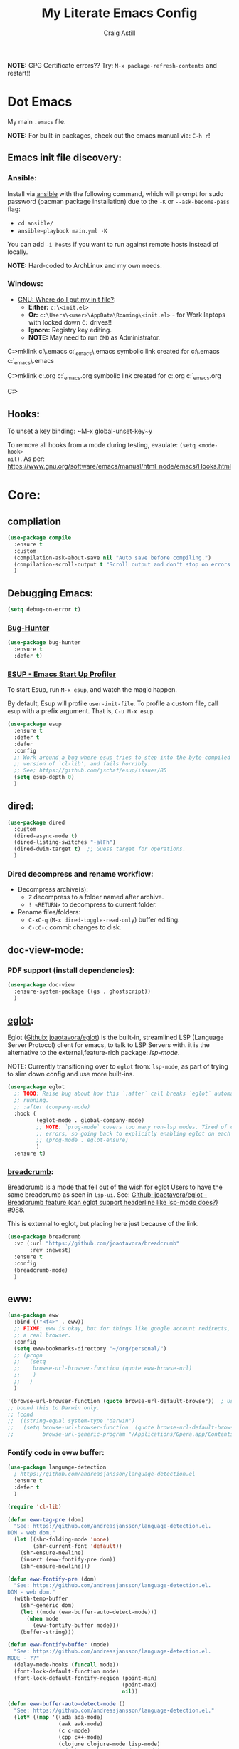 #+title: My Literate Emacs Config
#+author: Craig Astill
#+email: craig.astill@gmail.com
#+OPTIONS: num:nil
#+PROPERTY: header-args:mermaid :prologue "exec 2>&1" :epilogue ":" :pupeteer-config-file ~/.puppeteerrc
#+PROPERTY: header-args:shell :prologue "exec 2>&1" :epilogue ":" :results drawer :async
#+STARTUP: overview
*NOTE:* GPG Certificate errors?? Try: ~M-x package-refresh-contents~
 and restart!!
* Dot Emacs
My main ~.emacs~ file.

*NOTE:* For built-in packages, check out the emacs manual via: ~C-h r~!

** Emacs init file discovery:
*** Ansible:

Install via [[http://docs.ansible.com/ansible/][ansible]] with the following command, which will prompt for sudo
password (pacman package installation) due to the ~-K~ or ~--ask-become-pass~
flag:

- ~cd ansible/~
- ~ansible-playbook main.yml -K~

You can add ~-i hosts~ if you want to run against remote hosts instead of
locally.

*NOTE:* Hard-coded to ArchLinux and my own needs.

*** Windows:

- [[https://www.gnu.org/software/emacs/manual/html_node/efaq-w32/Location-of-init-file.html][GNU: Where do I put my init file?]]:
  - *Either:* ~c:\<init.el>~
  - *Or:* ~c:\Users\<user>\AppData\Roaming\<init.el>~ - for Work laptops with locked down ~C:~ drives!!
  - *Ignore:* Registry key editing.
  - *NOTE:* May need to run ~CMD~ as Administrator.

#+BEGIN_EXAMPLE bat
  C:\Windows\System32>mklink c:\.emacs c:\src\org\dot_emacs\.emacs
  symbolic link created for c:\.emacs <<===>> c:\src\org\dot_emacs\.emacs

  C:\Windows\System32>mklink c:\config.org c:\src\org\dot_emacs\config.org
  symbolic link created for c:\config.org <<===>> c:\src\org\dot_emacs\config.org

  C:\Windows\System32>
#+END_EXAMPLE

** Hooks:
To unset a key binding: ~M-x global-unset-key~y

To remove all hooks from a mode during testing, evaulate: ~(setq <mode-hook>
nil)~.  As per:
https://www.gnu.org/software/emacs/manual/html_node/emacs/Hooks.html

* Core:
** compliation

#+BEGIN_SRC emacs-lisp
  (use-package compile
    :ensure t
    :custom
    (compilation-ask-about-save nil "Auto save before compiling.")
    (compilation-scroll-output t "Scroll output and don't stop on errors.")
    )
#+END_SRC
** Debugging Emacs:
#+BEGIN_SRC emacs-lisp
  (setq debug-on-error t)
#+END_SRC
*** [[https://github.com/Malabarba/elisp-bug-hunter][Bug-Hunter]]
#+BEGIN_SRC emacs-lisp
  (use-package bug-hunter
    :ensure t
    :defer t)
#+END_SRC
*** [[https://github.com/jschaf/esup][ESUP - Emacs Start Up Profiler]]
To start Esup, run ~M-x esup~, and watch the magic happen.

By default, Esup will profile ~user-init-file~. To profile a custom file, call
~esup~ with a prefix argument. That is, ~C-u M-x esup~.
#+BEGIN_SRC emacs-lisp
  (use-package esup
    :ensure t
    :defer t
    :defer
    :config
    ;; Work around a bug where esup tries to step into the byte-compiled
    ;; version of `cl-lib', and fails horribly.
    ;; See; https://github.com/jschaf/esup/issues/85
    (setq esup-depth 0)
    )
#+END_SRC
** dired:
#+BEGIN_SRC emacs-lisp
  (use-package dired
    :custom
    (dired-async-mode t)
    (dired-listing-switches "-alFh")
    (dired-dwim-target t)  ;; Guess target for operations.
    )
#+END_SRC

*** Dired decompress and rename workflow:

- Decompress archive(s):
  - =Z= decompress to a folder named after archive.
  - =! <RETURN>= to decompress to current folder.
- Rename files/folders:
  - =C-xC-q= (=M-x dired-toggle-read-only=) buffer editing.
  - =C-cC-c= commit changes to disk.

** doc-view-mode:
*** PDF support (install dependencies):
#+BEGIN_SRC emacs-lisp
  (use-package doc-view
    :ensure-system-package ((gs . ghostscript))
    )
#+END_SRC
** [[https://joaotavora.github.io/eglot/][eglot]]:
Eglot ([[https://github.com/joaotavora/eglot][Github: joaotavora/eglot]]) is the built-in, streamlined LSP (Language
Server Protocol) client for emacs, to talk to LSP Servers with. it is the
alternative to the external,feature-rich package: [[*LSP (Language Server Protocol):][lsp-mode]].

NOTE: Currently transitioning over to ~eglot~ from: ~lsp-mode~, as part of
trying to slim down config and use more built-ins.

#+BEGIN_SRC emacs-lisp
  (use-package eglot
    ;; TODO: Raise bug about how this `:after` call breaks `eglot` automatically
    ;; running.
    ;; :after (company-mode)
    :hook (
           (eglot-mode . global-company-mode)
           ;; NOTE: `prog-mode` covers too many non-lsp modes. Tired of constant
           ;; errors, so going back to explicitly enabling eglot on each mode!
           ;; (prog-mode . eglot-ensure)
           )
    :ensure t)
#+END_SRC
*** [[https://github.com/joaotavora/breadcrumb][breadcrumb]]:
Breadcrumb is a mode that fell out of the wish for eglot Users to have the same
breadcrumb as seen in ~lsp-ui~. See: [[https://github.com/joaotavora/eglot/discussions/988][Github: joaotavora/eglot - Breadcrumb
feature (can eglot support headerline like lsp-mode does?) #988]].

This is external to eglot, but placing here just because of the link.

#+BEGIN_SRC emacs-lisp
  (use-package breadcrumb
    :vc (:url "https://github.com/joaotavora/breadcrumb"
         :rev :newest)
    :ensure t
    :config
    (breadcrumb-mode)
    )
#+END_SRC

** eww:
#+BEGIN_SRC emacs-lisp
  (use-package eww
    :bind (("<f4>" . eww))
    ;; FIXME: eww is okay, but for things like google account redirects, we need
    ;; a real browser.
    :config
    (setq eww-bookmarks-directory "~/org/personal/")
    ;; (progn
    ;;   (setq
    ;;    browse-url-browser-function (quote eww-browse-url)
    ;;    )
    ;;   )
    )

  '(browse-url-browser-function (quote browse-url-default-browser))  ; Use system default browser instead of eww.
  ;; bound this to Darwin only.
  ;; (cond
  ;;  ((string-equal system-type "darwin")
  ;;   (setq browse-url-browser-function  (quote browse-url-default-browser))));;'browse-url-generic
  ;;         browse-url-generic-program "/Applications/Opera.app/Contents/MacOS/Opera")))
#+END_SRC

*** Fontify code in eww buffer:
#+BEGIN_SRC emacs-lisp
  (use-package language-detection
    ; https://github.com/andreasjansson/language-detection.el
    :ensure t
    :defer t
    )

  (require 'cl-lib)

  (defun eww-tag-pre (dom)
    "See: https://github.com/andreasjansson/language-detection.el.
  DOM - web dom."
    (let ((shr-folding-mode 'none)
          (shr-current-font 'default))
      (shr-ensure-newline)
      (insert (eww-fontify-pre dom))
      (shr-ensure-newline)))

  (defun eww-fontify-pre (dom)
    "See: https://github.com/andreasjansson/language-detection.el.
  DOM - web dom."
    (with-temp-buffer
      (shr-generic dom)
      (let ((mode (eww-buffer-auto-detect-mode)))
        (when mode
          (eww-fontify-buffer mode)))
      (buffer-string)))

  (defun eww-fontify-buffer (mode)
    "See: https://github.com/andreasjansson/language-detection.el.
  MODE - ??"
    (delay-mode-hooks (funcall mode))
    (font-lock-default-function mode)
    (font-lock-default-fontify-region (point-min)
                                      (point-max)
                                      nil))

  (defun eww-buffer-auto-detect-mode ()
    "See: https://github.com/andreasjansson/language-detection.el."
    (let* ((map '((ada ada-mode)
                  (awk awk-mode)
                  (c c-mode)
                  (cpp c++-mode)
                  (clojure clojure-mode lisp-mode)
                  ; (csharp csharp-mode java-mode)
                  (css css-mode)
                  (dart dart-mode)
                  (delphi delphi-mode)
                  (emacslisp emacs-lisp-mode)
                  (erlang erlang-mode)
                  (fortran fortran-mode)
                  (fsharp fsharp-mode)
                  (go go-mode)
                  (groovy groovy-mode)
                  (haskell haskell-mode)
                  (html html-mode)
                  (java java-mode)
                  (javascript javascript-mode)
                  (json json-mode javascript-mode)
                  (latex latex-mode)
                  (lisp lisp-mode)
                  (lua lua-mode)
                  (matlab matlab-mode octave-mode)
                  (objc objc-mode c-mode)
                  (perl perl-mode)
                  (php php-mode)
                  (prolog prolog-mode)
                  (python python-mode)
                  (r r-mode)
                  (ruby ruby-mode)
                  (rust rust-mode)
                  (scala scala-mode)
                  (shell shell-script-mode)
                  (smalltalk smalltalk-mode)
                  (sql sql-mode)
                  (swift swift-mode)
                  (visualbasic visual-basic-mode)
                  (xml sgml-mode)))
           (language (language-detection-string
                      (buffer-substring-no-properties (point-min) (point-max))))
           (modes (cdr (assoc language map)))
           (mode (cl-loop for mode in modes
                          when (fboundp mode)
                          return mode)))
      (message (format "%s" language))
      (when (fboundp mode)
        mode)))

  (setq shr-external-rendering-functions
        '((pre . eww-tag-pre)))
#+END_SRC
** flymake:
*FIXME:* flymake: temp disable due to noise from legacy init mode:
=(error "Can’t find a suitable init function")=.

Doesn't appear when flymake is started by =eglot= in a mode that has an lsp.

#+BEGIN_SRC emacs-lisp
  (use-package flymake
    :bind (:map flymake-mode-map
           ("C-c e" . flymake-show-buffer-diagnostics)
           ("C-c p" . flymake-show-project-diagnostics)
           ("C-c j" . flymake-goto-next-error)
        )
  ;;  :hook (
  ;;         (prog-mode . flymake-mode)
  ;;         (text-mode . flymake-mode)
  ;;         )
    :config
    (progn
     (set-face-attribute 'flymake-error nil :background "DarkRed")
     (set-face-attribute 'flymake-warning nil :background "DarkBlue")
     (set-face-attribute 'flymake-note nil :background "DarkGreen")
     )
    )
#+END_SRC
** General
- Don't prompt to kill processes on exit.

  #+BEGIN_SRC emacs-lisp
    (setq confirm-kill-processes nil)
    (setq-default tab-width 4)
  #+END_SRC

- Global defaults:

  #+BEGIN_SRC emacs-lisp
    (setq-default tab-width 4)
  #+END_SRC

- Fuzzy completions (just like ~ido~ with fuzzy matching set + ~smex~) and Save
  history in minibuffers.

  #+BEGIN_SRC emacs-lisp
    (fido-mode t)
    (savehist-mode t)
    (setq savehist-additional-variables '(search-ring regexp-search-ring))
  #+END_SRC

- Bookmarks:
  #+BEGIN_SRC emacs-lisp
    (setq bookmark-default-file "~/org/personal/bookmarks")
  #+END_SRC

- Highlights:
  #+BEGIN_SRC emacs-lisp
    (global-hl-line-mode 1)  ;; horizontal highlighted line on cursor.
    ;; http://www.emacswiki.org/emacs/EmacsNiftyTricks
    ;; http://emacs-fu.blogspot.com/2008/12/highlighting-todo-fixme-and-friends.html
    (defun my_highlighted_words ()
      "Highlight specific words in the buffer."
     (interactive)
      (font-lock-add-keywords nil
       '(("\\<\\(Note\\|NOTE\\|FIXME\\|Todo\\|TODO\\|BUG\\|Bug\\):" 1 '(:foreground "red" :weight bold) t))))
  #+END_SRC

*** backups:
#+BEGIN_SRC emacs-lisp
  ;; backup files - https://www.emacswiki.org/emacs/BackupDirectory
  (setq
     backup-by-copying t      ; don't clobber symlinks
     backup-directory-alist
      '(("." . "~/.emacs.d/.backups/"))    ; don't litter my fs tree
     delete-old-versions t
     kept-new-versions 6
     kept-old-versions 2
     version-control t)       ; use versioned backups
  (make-directory "~/.emacs.d/.backups/" t)
  ;; https://emacs.stackexchange.com/questions/17210/how-to-place-all-auto-save-files-in-a-directory
  (setq auto-save-file-name-transforms
        `(
          ("\\`/[^/]*:\\([^/]*/\\)*\\([^/]*\\)\\'" "/tmp/\\2" t)
          (".*" "~/.emacs.d/.auto-saves/" t)
          )
        )
  (make-directory "~/.emacs.d/.auto-saves/" t)
  ;; Don't save lock files by files - https://www.emacswiki.org/emacs/LockFiles.
  (setq create-lockfiles nil)
#+END_SRC

*** Desktop:
Auto save all open files in current session and reload on startup.
#+BEGIN_SRC emacs-lisp
  (use-package desktop
    :ensure t
    :defer t
    :init (desktop-save-mode)
    :config
    (progn
      ;; Don't autosave desktops, it's too expensive.  Desktops aren't
      ;; that precious, and Emacs will save the desktop on exit anyway.
      (setq
       desktop-restore-eager 0
       desktop-load-locked-desktop t
       desktop-auto-save-timeout nil
       desktop-path '("~/")
       desktop-dirname "~/")
      (dolist (mode '(magit-mode git-commit-mode))
        (add-to-list 'desktop-modes-not-to-save mode))))
#+END_SRC
*** display-line-numbers:
Use the C-based line numbers instead of the slower lisp (`linum`).
https://www.emacswiki.org/emacs/LineNumbers#h5o-1

#+BEGIN_SRC emacs-lisp
  (use-package display-line-numbers
    :hook (
           (conf-mode . 'display-line-numbers)
           (prog-mode . 'display-line-numbers)
           (text-mode . 'display-line-numbers)
           (org-mode . (lambda () (display-line-numbers-mode -1)))
           )
    :custom-face
     (line-number ((t (:inherit (shadow default) :background "grey10"))))
    )
#+END_SRC
** Hash (=#=) on Macs:
Allow `Alt+3` on a Mac to be `#`:

- https://stackoverflow.com/questions/1704119/carbon-emacs-re-enable-hash-key
- https://stackoverflow.com/questions/3977069/emacs-question-hash-key

#+BEGIN_SRC emacs-lisp
  (global-set-key (kbd "M-3") '(lambda () (interactive) (insert "#")))
  (define-key isearch-mode-map (kbd "M-3") '(lambda () (interactive) (isearch-process-search-char ?\#)))
#+END_SRC

*** which-key:
~which-key~ integration, to show keyboard shortcuts.
#+BEGIN_SRC emacs-lisp
(use-package which-key
  :ensure t
  :config
  (which-key-mode))
#+END_SRC
*** [[http://ergoemacs.org/emacs/whitespace-mode.html][whitespace-mode]]:
Highlight white-space (eg. tabs) in the buffer.
#+BEGIN_SRC emacs-lisp
  (use-package whitespace
    :ensure t
    :config
    (global-whitespace-mode)
    (setq whitespace-style (quote (face trailing tabs)))
    )
#+END_SRC
** Load extra dot files:
Load extra dot files (if they exist).

#+BEGIN_SRC emacs-lisp
  (make-directory "~/org/emacs" t)
  (use-package cus-edit
    :custom (custom-file "~/org/emacs/custom_set_variables.el" "Moved custom-set-variables to it's own file")
    )

  (let () (dolist (dot_emacs '("~/org/emacs/custom_set_variables.el"
                               "~/org/emacs/private_dot_emacs.el"
                               "~/org/emacs/unstable_config_dot_emacs.el"
                               "~/org/emacs/work_specific_dot_emacs.el"))
            "Loading my extra emacs dot files if they exist."
            (when (file-exists-p dot_emacs)
              (message (concat "Loading external dot file: " dot_emacs))
              (load-file dot_emacs))))
#+END_SRC

** mode-line:
The gutter bar at the bottom of the emacs window/frame.

#+BEGIN_SRC emacs-lisp
  (setq column-number-mode t)
#+END_SRC

*** Highlight active mode-line:
See:

- [[https://irreal.org/blog/?p=11874][Irreal: Marking The Active Window Redux]].
- [[https://irreal.org/blog/?p=11880][Irreal: One Last Time With Marking THe Active Window]].

#+BEGIN_SRC emacs-lisp
  (set-face-attribute 'mode-line-active nil
                      :foreground "black" :background "goldenrod" :box '(:line-width 1 :color "black"))
#+END_SRC

*** +[[https://github.com/Bruce-Connor/smart-mode-line][smart-mode-line]]+:
smart mode line wraps up a lot of nice tweaks in one package.

*NOTE:* Trialling the stock mode-line for a bit to see if I can live without
smart-mode-line.

#+BEGIN_SRC emacs-lisp
  (use-package smart-mode-line
    ;; :ensure t
    :disabled t
    :defer t
    :init
    (setq
     sml/no-confirm-load-theme t
     sml/theme 'dark
     sml/mode-width `full
     )
    (sml/setup)
    (column-number-mode t)
    )
#+END_SRC
** Native Compilation:
Don't load outdated byte code.
#+BEGIN_SRC emacs-lisp
  (setq load-prefer-newer t)
#+END_SRC

[[https://stackoverflow.com/questions/1217180/how-do-i-byte-compile-everything-in-my-emacs-d-directory][SO: How do I byte compile everything?]]
#+BEGIN_SRC emacs-lisp
  ;; (byte-recompile-directory (expand-file-name "~/.emacs.d") 0)
#+END_SRC

Log but don't pop up Warnings buffer for all native compilation warnings.
#+BEGIN_SRC emacs-lisp
  (setq native-comp-async-report-warnings-errors 'silent)
#+END_SRC
** Project management:
I've used ~projectile~ for years, but giving ~project~ a go. Only ever used:

| Commands                  | Projectile | Project   |
|---------------------------+------------+-----------|
| Fuzzy search for files    | ~C-c p f~  | ~C-x p f~ |
| Grep project              | ~C-c g~    | ~C-x p g~ |
| Switch buffers in project |            | ~C-x p b~ |
| Switch Project            | ~C-c p p~  | ~C-c p p~ |

Going to try ~project~ for a bit and see how it goes.
*** project (built-in):
#+BEGIN_SRC emacs-lisp
  (use-package project
    :ensure t)
#+END_SRC
*** [[https://github.com/bbatsov/projectile][projectile]]:
#+html: <details><summary><b>Historical notes:</b></summary>

Been getting more annoyed at not using daemon mode on my main box and
connecting with emacsclients. Due to work, I use quite a few git-worktree's
of the same repo. The problem would be accidentally cross editing files
across the different worktree's (Hence not using daemon mode, and instead
just running up multiple ~emacs --debug-init~ sessions for each worktree.

Let's have a go at banishing this behaviour:

- Projectile: Allows for project focus (git repo), whilst also doing fuzzy
  file searching across the entire project (Nice!)
- Perspective: Allows for workspaces that when switched to, return the
  buffers to their original state. Also focuses down the ~ido~ buffer to the
  open buffers in that workspace (Nice!)
- persp-projectile: Combines Projectile and Perspective so that switching
  projects gives you the Perspective buffer change behaviour (Much nicer than
  Projectile's insistence that you want to always open a new file but also
  keep old buffers hanging around).

NOTE: Projectile state is not saved in ~desktop-save~.
NOTE: Perspective mode with IDO only show's files in project, so have to use
ibuffer to get full list.

- https://github.com/bbatsov/projectile
- https://github.com/nex3/perspective-el
- https://github.com/bbatsov/persp-projectile

#+BEGIN_SRC emacs-lisp
  (use-package projectile
    :disabled
    ;; :ensure t
    ;; :defer t
    :bind ("C-c p" . 'projectile-command-map)
    :init
    (progn
      (projectile-mode)
      (recentf-mode)  ; enables projectile-recentf mode for recent files.
      ; https://github.com/bbatsov/projectile/issues/1183
      ; Projectile now scrapes all files to discover project type for modeline.
      ; This is calculated on every cursor movement, so lags emacs like crazy.
      ; Below is the workaround to disable this until it is fixed.
      (setq projectile-mode-line
           '(:eval (format " Projectile[%s]"
                          (projectile-project-name))))
      )
    )
#+END_SRC
#+html: </details>
** Server:
#+BEGIN_SRC emacs-lisp
  (use-package server
    :ensure t
    :after (exec-path-from-shell)
    :config
    ;; https://wiki.archlinux.org/title/Emacs#Multiplexing_emacs_and_emacsclient
    (unless (server-running-p)
      (server-start))
    )
#+END_SRC

*** Environment Variables:
See: [[https://github.com/purcell/exec-path-from-shell][Github: purcell/exec-path-from-shell]] & [[http://yitang.uk/2021/06/18/managing-emacs-server-as-systemd-service/][Yi Tang: Managing Emacs Server as
Systemd Service]] for notes on using the environment variables:

#+BEGIN_QUOTE
Environment Variables

The customised shell configuration in .bashrc are loaded when opening an
interactive shell session. So the Emacs server managed by systemd would not
have the environment variables, alias, functions or whatever defined in
.bashrc.

[[https://stackoverflow.com/questions/49764993/using-a-users-bashrc-in-a-systemd-service][This stackoverflow post]] provides the rationale and how to tweak the unit file
so systemd would load .bashrc.

This problem can solved a lot easier on the Emacs side, by using
[[https://github.com/purcell/exec-path-from-shell][exec-path-from-shell]] package. It will ensure the environment variables inside
Emacs are the same as in the user's interactive shell.

Simply put the following in your .emacs would do the trick.

~(exec-path-from-shell-initialize)~
#+END_QUOTE

#+BEGIN_SRC emacs-lisp
  (use-package exec-path-from-shell
    :ensure t
    :config
    (exec-path-from-shell-initialize)
    )
#+END_SRC
** Spell Checking:
*** dictionary:
Lookup dictionary definitions.

See: https://emacsredux.com/blog/2023/04/11/looking-up-words-in-a-dictionary/,
for details as well as installing the dictionary service as an alternative
to: ~dict.org~.

- ~M-x dictionary-search~ look up word definition.
- ~M-x dictionary-lookup-definition~ to do a lookup at point.

#+BEGIN_SRC emacs-lisp
  (use-package dictionary
    :ensure t
    :defer t
    :config (setq dictionary-server "dict.org")
    )
#+END_SRC
*** flyspell:
See: [[https://www.emacswiki.org/emacs/FlySpell#h5o-4][EmacsWiki: FlySpell Performance]] about disabling
~flyspell-issue-message-flag~ to greatly speed up ~flyspell-buffer~.

#+BEGIN_SRC emacs-lisp
  (use-package flyspell
    :ensure t
    :hook (
           (prog-mode . flyspell-prog-mode)
           (text-mode . flyspell-mode)
           )
    :config (setq flyspell-issue-message-flag nil)
    )
#+END_SRC
**** Highlight all spelling mistakes in a buffer in one go.
#+BEGIN_EXAMPLE emacs-lisp
M-x flyspell-buffer
#+END_EXAMPLE emacs-lisp
*** ispell (via aspell):
~ispell~ is the built in spell checker, but ~aspell~ is better (multiple
dictionaries). See: http://www.emacswiki.org/emacs/InteractiveSpell#toc6

#+BEGIN_SRC emacs-lisp
  (use-package ispell
    :ensure-system-package (aspell)
    :custom
    (ispell-list-command "list")
    (ispell-personal-dictionary "~/org/ispell_personal_dict")
    (ispell-program-name "aspell")
    (ispell-silently-savep t)  ;; No confirmation on saving to personal dictionary.
    )
#+END_SRC

*** Add word to personal dictionary:
Either:

- ~M-$ i~.
- ~C-c $~ and then click =Save word= in GUI drop-down.

*** Set local ispell dictionary to Welsh in Welsh files.
Steps:
- Pull welsh dictionary from; https://ftp.gnu.org/gnu/aspell/dict/cy/.
- Un-tar, build and install dictionary: ~./configure && make && sudo make
  install~.
- Set file local variable to set the Welsh dictionary: ~M-x
  add-file-local-variable <ret>ispell-local-dictionary<ret>"cy"<ret>~.
- Revert buffer and verify spellings: ~M-x flyspell-buffer~.
** tab-bar:
The =tab-bar= package creates tabs like a browser. Each tab can maintain it's
layout. Seems to hook into =desktop-save= to restore on restarts.

#+BEGIN_SRC emacs-lisp
  (use-package tab-bar
	:ensure t
	:defer t
	:after (hydra)
	:bind ("C-x t" . 'hydra-tab-bar/body)
	:config
	;; https://github.com/abo-abo/hydra/wiki/Emacs-27-tab-bar-mode
	;; https://github.com/abo-abo/hydra/wiki/Binding-Styles
	(defhydra hydra-tab-bar (:color amaranth)
			  "Tab Bar Operations"
			  ("t" tab-new "Create a new tab" :column "Creation")
			  ("c" tab-new "Create a new tab")
			  ("d" dired-other-tab "Open Dired in another tab")
			  ("f" find-file-other-tab "Find file in another tab")
			  ("0" tab-close "Close current tab")
			  ("k" tab-close "Close current tab")
			  ("m" tab-move "Move current tab" :column "Management")
			  ("r" tab-rename "Rename Tab")
			  ("n" tab-bar-select-tab-by-name "Select tab by name" :column "Navigation")
			  ("s" tab-bar-select-tab-by-name "Select tab by name")
			  ("j" tab-previous "Previous Tab")
			  ("l" tab-next "Next Tab")
			  (";" tab-next "Next Tab")
			  ("q" nil "Exit" :exit t)
			  )
	)
#+END_SRC
** Treesit:
Treesit uses the tree-sitter grammars to provide faces/fontifying/structures to
text by an AST instead of a regex (ie. fast, accurate, works during editing).
*** [[https://github.com/renzmann/treesit-auto][treesit-auto]]:
Automatically install tree-sitter grammars.

#+BEGIN_SRC emacs-lisp
  (use-package treesit-auto
    :ensure t
    :demand t
    :config
    (setq
     treesit-auto-install t
     )
    (global-treesit-auto-mode)
    )
#+END_SRC
** Various Tweaks:
#+BEGIN_SRC emacs-lisp
  (global-auto-revert-mode t)
  (put 'downcase-region 'disabled nil)  ; allow downcase-region without the disabled feature warning.
  (put 'upcase-region 'disabled nil)  ; allow upcase-region without the disabled feature warning.
  (setq calendar-week-start-day 1)
  (menu-bar-mode -1)  ;; Disable Menu Bar
  (tool-bar-mode -1)  ;; Disable tool Bar
  (fset 'yes-or-no-p 'y-or-n-p)  ;; yes/no -> y/n
  (load-theme 'wombat t)
  ; (display-time)  ;; Time in modeline. Un-comment to enable.
  (display-battery-mode t)  ;; Battery in modeline. Un-comment to enable.
  (setq large-file-warning-threshold (* 1024 1024 1024))  ;; large files shouting from 1GB.

  ;; http://pragmaticemacs.com/emacs/dired-human-readable-sizes-and-sort-by-size/
  (setq dired-listing-switches "-alh")
#+END_SRC

** [[https://www.emacswiki.org/emacs/WindMove][windmove]]:
Builtin method of moving between windows with (default) ~Shift+<arrow>~. See:
[[https://pragmaticemacs.wordpress.com/2016/12/26/whizz-between-windows-with-windmove/][PragmaticEmacs: Whizz between windows with windmove]].

#+BEGIN_SRC emacs-lisp
  (use-package windmove
    :ensure t
    :config (windmove-default-keybindings)
    )
#+END_SRC
* Custom Functions:
** go to column:
#+BEGIN_SRC emacs-lisp
  (defun go-to-column (column)
    "GoTo column.
  Was getting annoyed seeing errors that point to a COLUMN number;
  so grabbed this code:
  - http://emacsredux.com/blog/2013/07/09/go-to-column/"
    (interactive "nColumn: ")
    (move-to-column column t))
  (global-set-key (kbd "M-g M-c") 'go-to-column)
#+END_SRC

** =prog-mode= defaults:
#+BEGIN_SRC emacs-lisp
  (defun my-programming-defaults-config ()
    "All of my programming defaults  in one place."
    (interactive)
    (whitespace-mode)  ;; highlights whitespace.
    (my_highlighted_words)  ;; highlights specific words in red & bold.
    (display-fill-column-indicator-mode)  ;; adds fill column indicator.
    ;; (auto-fill-mode nil)  ;; disables auto fill at column.
    (setq indent-tabs-mode nil)  ;; spaces instead of tabs
    (setq tab-width 4)  ;; 4 spaces per tab key press.

    ;; TODO: raise a bug on which-function-mode breaking in python when opening a
    ;; triple double-qoute (`"""`) docstring in a function and then emacs
    ;; freezes. Replicated on work files with: `emacs -q`, but failed to
    ;; replicate so far on a quickly mocked up file in /tmp/.
    ;;
    ;; (which-function-mode)  ;; Display current function in mode line. (http://emacsredux.com/blog/2014/04/05/which-function-mode/)
    (my_highlighted_words)  ;; highlight specific words
    (show-paren-mode 1)  ;; highlight matching brackets
    (setq tags-revert-without-query t)
    )
  (add-hook 'prog-mode-hook 'my-programming-defaults-config)
  ;; Don't line-wrap in html files.
  ;; https://stackoverflow.com/questions/9294437/emacs-disable-wordwrapping-in-html-mode
  (add-hook 'html-mode-hook (lambda () (auto-fill-mode -1)))
#+END_SRC

** revert all buffers:
#+BEGIN_SRC emacs-lisp
  (defun revert-all-buffers ()
    "Refreshes all open buffers from their respective files."
    (interactive)
    (dolist (buf (buffer-list))
      (with-current-buffer buf
        (when (and (buffer-file-name) (file-exists-p (buffer-file-name)) (not (buffer-modified-p)))
          (revert-buffer t t t) )))
    (message "Refreshed open files.") )
#+END_SRC

** =scratch-mode= defaults:
#+BEGIN_SRC emacs-lisp
  (defun my-scratch-mode-config ()
    "Disabling config for *scratch* buffer."
    (interactive)
    (display-fill-column-indicator-mode -1)
    (auto-fill-mode -1)
    )
  (add-hook 'lisp-interaction-mode-hook 'my-scratch-mode-config)
#+END_SRC

** show non-ascii in occur buffer:
Here’s a simple defun to show non-ascii characters of current buffer in an
Occur buffer http://www.emacswiki.org/emacs/FindingNonAsciiCharacters

#+BEGIN_SRC emacs-lisp
  (defun occur-non-ascii ()
    "Find any non-ascii characters in the current buffer."
    (interactive)
    (occur "[^[:ascii:]]"))
#+END_SRC

** =text-mode= defaults:
#+BEGIN_SRC emacs-lisp
  (defun my-text-mode-config ()
    "All of my `text-mode` config in one place."
    (interactive)
    (whitespace-mode)  ;; highlights whitespace.
    (my_highlighted_words)  ;; highlights specific words in red & bold.
    (display-fill-column-indicator-mode)  ;; adds fill column indicator.
    (auto-fill-mode)  ;; wraps at auto fill column.
    (my_highlighted_words)  ;; highlight specific words
    (setq indent-tabs-mode nil)  ;; spaces instead of tabs
    )

  (add-hook 'text-mode-hook 'my-text-mode-config)  ;; singular text-mode-hook
  (add-hook 'conf-mode-hook 'my-text-mode-config)  ;; *.conf
#+END_SRC

** [[https://stackoverflow.com/questions/9688748/emacs-comment-uncomment-current-line][toggle comment region/line]]:
#+BEGIN_SRC emacs-lisp
  (defun comment-or-uncomment-region-or-line ()
    "Un/Comments the region or the current line if there's no active region."
    (interactive)
    (let (beg end)
      (if (region-active-p)
          (setq beg (region-beginning) end (region-end))
        (setq beg (line-beginning-position) end (line-end-position)))
      (comment-or-uncomment-region beg end)))
  (global-set-key (kbd "C-c '") 'comment-or-uncomment-region-or-line)
#+END_SRC

* Buffer/Window Management:
** Fill Column Indicator
Fill Column is used to reflow text automatically & highlight margins, as well
as show a hard column line. See: [[http://www.emacswiki.org/FillColumnIndicator][Emacs Wiki: FillColumnIndicator]]. I changed
the column fill to be a double pipe. See unicode table.

#+BEGIN_SRC emacs-lisp
  (use-package fill-column-indicator
    :ensure t
    :defer t
    :config
    (progn
      (setq-default fci-rule-column 79)
      (setq fci-rule-character ?\u2016)
      ;; automatically wrap to 79 characters.
      (setq-default fill-column 79)
      (setq-default git-commit-fill-column 79))
  )
#+END_SRC
** [[https://github.com/hlissner/emacs-hide-mode-line][hide-mode-line]]:
Useful package when paired with a presentation mode like: [[*\[\[https://github.com/takaxp/org-tree-slide\]\[org-tree-slide\]\]:][org-tree-slide]], give
a fullscreen (distraction-free) presentation. See: [[https://www.youtube.com/live/vz9aLmxYJB0?feature=share&t=1636][YouTube: Emacs Tips - How to
Give Presentations with Org Mode (Questions)]].

#+BEGIN_SRC emacs-lisp
  (use-package hide-mode-line :ensure t)
#+END_SRC
** [[https://github.com/Alexander-Miller/treemacs][treemacs]]:
*NOTE:* Seeing LSP and other packages blowing up on this missing requirement.
#+BEGIN_SRC emacs-lisp
  (use-package treemacs
    :ensure t
    :defer t
    :custom
    (treemacs-project-follow-mode t)
    )
#+END_SRC
** visual-fill-column:
Centre buffers, example for presentations

#+BEGIN_SRC emacs-lisp
  (use-package visual-fill-column
    :ensure t
    :custom
    (visual-fill-column-width 110)
    (visual-fill-column-center-text t)
    )
#+END_SRC
* Notifications:
** [[https://github.com/jwiegley/alert][alert]]:
#+BEGIN_SRC emacs-lisp
  (use-package alert
    ;; TODO: Check if Mac can work with libnotify. It works on Linux.
    ;; Still not working + libnotify keeps being reinstalled by brew due to
    ;; different name.
    ;; :ensure-system-package (libnotify)
    :ensure t
    :commands (alert)
    :init
    (if (eq system-type 'darwin)
        (setq alert-default-style 'terminal-notifier)
      (setq alerqt-default-style 'libnotify)
      )
    (setq
     alert-fade-time 15
     )
    )
#+END_SRC
** [[https://github.com/spegoraro/org-alert][org-alert]]:
Notifications from scheduled items in the Org Agenda. Builds off: [[*\[\[https://github.com/jwiegley/alert\]\[alert\]\]:][alert]].

*NOTE:* On Mac's I am using an Alert notification for ~terminal-notifier~, so
that notifications have to be explicitly closed.

#+BEGIN_SRC emacs-lisp
  (use-package org-alert
    ;; https://github.com/julienXX/terminal-notifier/issues/292 -  No Notification in macOS12.1 #292
    ;; https://github.com/julienXX/terminal-notifier
    ;; TODO: Check if Mac can work with libnotify. It works on Linux.
    ;; :ensure-system-package terminal-notifier
    :ensure t
    ;; :disabled t  ;; Why is this blowing up??
    :after (org)
    :config
    (setq
     alert-default-style 'libnotify
     org-alert-notify-cutoff 5
     org-alert-notify-after-event-cutoff 1
     )
    (org-alert-enable)
    )
#+END_SRC
** Custom popup notifications (DEPRECATE!):
Very old way of doing custom notification pop-ups:

- http://emacs-fu.blogspot.com/2009/11/showing-pop-ups.html
- https://www.gnu.org/software/emacs/manual/html_node/elisp/Desktop-Notifications.html,
  since this would be nicer to move to a standardised package.
#+BEGIN_SRC emacs-lisp
  ;; TODO: figure out why the built in `notifications` package doesn't play
  ;; sounds:
  (defun djcb-popup (title msg &optional timeout icon sound)
    "Show a popup if we're on X, or echo it otherwise;
  TITLE is the title of the message, MSG is the context.
  Optionally, you can provide a TIMEOUT (milliseconds, default=5000) an ICON and
  a SOUND to be played (default=/../alert.wav)"
    (interactive)
    (shell-command
     (concat "mplayer -really-quiet "
             (if sound sound "/usr/share/sounds/purple/alert.wav")
             " 2> /dev/null"))
    ;; Removed `(if (eq window-system 'x))` check since it wasn't doing the
    ;; notify-send on my terminal emacs session nested in tmux in a terminal
    ;; under cinnamon.
    (shell-command (concat "notify-send"
                           (if icon (concat " -i " icon) "")
                           (if timeout (concat " -t " timeout) " -t 5000")
                           " '" title "' '" msg "'"))
    ;; text only version
    (message (concat title ": " msg)))
#+END_SRC

Run example:
#+BEGIN_EXAMPLE emacs-lisp
(djcb-popup "Warning" "The end is near"
            nil
            "/usr/share/icons/gnome/128x128/apps/libreoffice-base.png"
            "/usr/share/sounds/purple/alert.wav")
#+END_EXAMPLE
* Version Control:
VC config ([[https://www.gnu.org/software/emacs/manual/html_node/emacs/General-VC-Options.html][VC]] is built in version control package. Magit is an enhanced git VC
package).
** Follow symlinks:
#+BEGIN_SRC emacs-lisp
  (setq vc-follow-symlinks t)
#+END_SRC
** [[https://magit.vc/][magit]]:
magit - a pretty good git package with more features than the built in emacs
"vc" package.

#+BEGIN_SRC emacs-lisp
  (use-package magit
    :ensure t
    :bind (
       ("<f3>" . magit-status)
       ("\C-ct" . magit-status)  ;; Alternative when on a touchbar Mac.
       ("\C-c\C-s" . magit-status)  ;; Overridden by =org-schedule=.
       ("\C-cg" . vc-git-grep)
       ("\C-cb" . magit-blame))
    :config
    (setq magit-auto-revert-mode t)
    ;; `M-x magit-describe-section-briefly`, then check the square brackets in:
    ;; `<magit-section ... [<section_name> status] ...>`.
    (setq
     magit-section-initial-visibility-alist
     '(
       (stashes . hide)
       (unpulled . show)
       (unpushed . show)
       (pullreqs . show)
       ))
    )
#+END_SRC

** [[https://github.com/emacsorphanage/magit-svn][magit-svn]] (legacy):
Used this years ago when SVN and git-svn where part of my daily work
routine. Haven't needed to touch SVN in years, but keeping here for legacy
reasons.
#+BEGIN_SRC emacs-lisp
  (use-package magit-svn
    :ensure t
    :defer t
    :after (magit)
    )
#+END_SRC
** [[https://github.com/magit/magit-popup][magit-popup]] (legacy):
https://github.com/magit/magit/issues/3749 ~magit~ moved to using ~transient~
but some packages (~magithub~ -
https://github.com/vermiculus/magithub/issues/402) haven't updated, hence
explicit definition of ~magit-popup~

#+BEGIN_SRC emacs-lisp
  (use-package magit-popup
     :ensure t
     :after (magit)
     )
#+END_SRC
** [[https://github.com/magit/forge][forge]]:
Builds on top of Magit to interact with VCS's so that you can create/edit
Issues/PR's.

Replacement for [[https://github.com/vermiculus/magithub][magithub]], which works with Gitlab/Github. See old commits for
my old ~magithub~ config.

#+BEGIN_SRC emacs-lisp
  (use-package forge
    ;; https://www.reddit.com/r/emacs/comments/fe165f/pinentry_problems_in_osx/
    ;; to fix GPG timeouts due to no password provided/asked.
    ;; NOTE: for emacsclients, it asks in the main instance window.
    :if (not (eq system-type 'windows-nt))  ;; FIXME: Needs `cc` compiler defined.
    :ensure t
    :after (magit)
    :config
    (add-to-list 'forge-alist '("git-scm.clinithink.com:2009" "git-scm.clinithink.com/api/v4" "git-scm.clinithink.com" forge-gitlab-repository))
    (add-to-list 'forge-alist '("bitbucket.eigen.live" "bitbucket.eigen.live/rest/api/1.0" "bitbucket.eigen.live" forge-bitbucket-repository))
    (add-to-list 'forge-alist '("gitlab.eigen.live" "gitlab.eigen.live/api/v4" "gitlab.eigen.live" forge-gitlab-repository))
    )
    #+END_SRC
** [[https://github.com/wandersoncferreira/code-review][code-review]]:
Code Review is a package that builds on top of Magit, but supports interacting
with PR's to do code reviews (comments, diff view, approvals, etc).

- ~M-x code-review-forge-pr-at-point~ on forge PR line.
- ~r~ for transient menu in a ~code-review~ buffer.

#+BEGIN_SRC emacs-lisp
  (use-package code-review
    :ensure t
    :defer t
    :after (magit)
    :config
    (setq
     code-review-bitbucket-host "bitbucket.eigen.live/rest/api/1.0"
     code-review-gitlab-host "gitlab.eigen.live/api"
     code-review-gitlab-graphql-host "gitlab.eigen.live/api"
     ;; Dump requests into the logs for debugging. eg.
     ;; https://github.com/wandersoncferreira/code-review/issues/195.
     ;;
     ;; code-review-log-raw-request-responses t
     )
    )
#+END_SRC

* [[https://orgmode.org][org-mode]]:
A GNU Emacs major mode for keeping notes, authoring documents, computational
notebooks, literate programming, maintaining to-do lists, planning projects,
and more — in a fast and effective plain text system.

*NOTE:* Broken apart org mode config via: [[https://github.com/jwiegley/use-package/issues/662][Github:
 jwiegley/use-package/issues/662 - Calling use-package multiple times on the
 same package #662]].

** calfw (Calendar):
See: http://cestlaz.github.io/posts/using-emacs-26-gcal/

#+BEGIN_SRC emacs-lisp
  (use-package calfw
    :ensure t
    :defer t
    :after (org)
    :bind
    (
     ("<f8>" . cfw:open-org-calendar)
     )
    :config
    (progn
      (use-package calfw-gcal
        ;; FIXME: 10year old package with deprecated `cl` requirement.
        ;; TODO: replace for: https://github.com/myuhe/org-gcal.el.
        :ensure t
    :defer t)

      (use-package calfw-ical
        :ensure t
    :defer t)

      (use-package calfw-org
        :ensure t
    :defer t)
      )
    ;; FIXME: what does this do??
    (setq cfw:org-overwrite-default-keybinding t)
    )
#+END_SRC

** Core org-mode config:
#+BEGIN_SRC emacs-lisp
  (use-package org
    ;; NOTE: ~ox-confluence~ from ~org-contrib~ never worked well, compared to
    ;; the exports listed in: ~config.org~. Disabling for now.
    ;; https://emacs.stackexchange.com/questions/7890/org-plus-contrib-and-org-with-require-or-use-package
    ;; https://emacs.stackexchange.com/questions/70081/how-to-deal-with-this-message-important-please-install-org-from-gnu-elpa-as-o
    ;; :ensure org-contrib
    :ensure t
    :bind (
       ("C-c l" . org-store-link)
       ("C-c a" . org-agenda)
       ("C-c c" . org-capture))
    :init
    (progn
      (setq
       org-directory "~/org/"
       ;; org-agenda-files (list "~/org/" "~/org/personal/" "~/org/programming_notes/")
       org-agenda-files (apply 'append
                               (mapcar
                                (lambda (directory)
                                  (directory-files-recursively
                                   directory org-agenda-file-regexp))
                                '("~/org/")))
       org-default-notes-file "~/org/notes.org"
       ;; refile level.
       ;; http://www.millingtons.eclipse.co.uk/glyn/dotemacs.html
       org-refile-targets (quote
                           ((org-agenda-files :maxlevel . 5)
                            ("~/org/personal/projects.org" :maxlevel . 2)
                            ("~/org/programming_notes/notes.org" :maxlevel . 5)))
       ;; Allow refiling to a file to support moving up to heading level 1
       org-refile-use-outline-path 'file
       ;; FIXME: Something has changed to the point where I can no longer refile
       ;; to headings in a file after the file selection part. Changing the
       ;; outline path option below allows me to do it, but it is super laggy
       ;; from all of the headings it is fuzzy searching through.
       ;;
       ;; I may have to give up on refiling to the top heading in a file with the
       ;; ~org-refile-use-outline-path 'file~ change above.
       org-outline-path-complete-in-steps nil
       org-log-done t
       ;; https://kundeveloper.com/blog/org-capture-3/ for `org-capture-templates` ideas.
       org-capture-templates '(
                               ("t" "Todo" entry (file+headline "~/org/todo.org" "UNSORTED")
                                "* TODO %?  %^G\n %U - %i\n  %a")
                               ("p" "Projects" entry (file+headline "~/org/personal/projects.org" "UNSORTED")
                                "* TODO %?\n %U - %i\n  %a")
                               ("b" "Buy" entry (file+headline "~/org/personal/buy.org" "UNSORTED")
                                "* TODO %?\n %U - %i\n  %a")
                               ("i" "Inbox - Dumping ground" entry (file "~/org/inbox.org") "* %?\n")
                               ("n" "Notes" entry (file+headline "~/org/programming_notes/notes.org" "UNSORTED")
                                "* TODO %?\n %U - %i\n  %a")
                               ("y" "YouTube: Watch List.\n\t\t*Link is pulled from X Clipboard!!*\n\t\t*NOTE:* if this is a Playlist;\n\t\t- manually delete ~v=<id>&~.\n\t\t- keep: ~list=<id>~!" entry (file+headline "~/org/personal/personal_todos.org" "YouTube Watch list:")
                                "* [[shell:mpv %x &][YouTube: %?]]  :WATCH:")
                               )
       )

      (global-set-key "\C-cr" (lambda () (interactive) (org-capture nil "t")))
      (global-set-key "\C-cn" (lambda () (interactive) (org-capture nil "n")))
      )
    :config
    ;; ;; Explicit requires from the `org-contrib` package.
    ;; (require 'ox-confluence)  ;; FIXME: wrong type arguments error!
    (setq
     org-link-file-path-type 'relative
     org-use-tag-inheritance nil  ;; Don't show un-tagged sub-headings when there is a tag on a high-level.
     )
  )
#+END_SRC
** Capture/Reminders:
- http://orgmode.org/worg/code/elisp/dto-org-gtd.el
- http://www.gnu.org/software/emacs/manual/html_node/org/Remember-templates.html
** macros:
- Convert markdown links (~[display_message](link)~) to org links
  (~[[link][display_message]]~):
  #+BEGIN_SRC emacs-lisp
    (fset 'convert-markdown-link-to-org-link
     "\C-[xreplace-regexp\C-m\\[\\(.*\\)\\](\\(.*\\))\C-m[[\\2][\\1]]\C-m")
 #+END_SRC
** export:
Suggested [[https://orgmode.org/manual/Export-Settings.html][Export Options]] at top of file: ~#+OPTIONS: \n:nil toc:nil
num:nil~. Or: ~#+OPTIONS: \n:nil toc:nil num:nil html-postamble:nil~ to remove
the footer as well.

- No line wrapping.
- No TOC.
- Don't number headings.
*** Export org to Confluence:
Been trying different ways to export org files to then dump into
Confluence. Current rating of exporters:

1. Export to HTML.
   - Highlight region.
   - ~M-x org-html-export-as-html~, cursor jumps to export buffer.
   - ~M-x browse-url-of-buffer~, to open in your browser.
   - Select all in Browser tab and paste into Confluence edit mode.
2. Export to ASCII.
   - ~M-x org-ascii-export-as-ascii~.
   - Requires below config changes.
   - Issues around Headings being picked up by Confluence (eg. h3 == h2, no h3+).
   - Issues around Formatting being picked up by Confluence (eg. No Bold markup).
3. Export to Markdown.
   - ~M-x org-md-export-as-markdown~.
   - Great rendering in a ~/markdown~ macro, but other macros cannot be nested
     inside or work with the ~/markdown~ macro. eg. No ~/toc~ macro.
   - Pretty good rendering pasting into Confluence edit area, but no auto
     wrapping. ie. 80 characters.
4. *BROKEN:* ~M-x ox-confluence~ from ~org-contrib~ throws errors on emacs29.

*** Confluence ascii export config:
Better ASCII export output from org files when the target is an Atlassian
Confluence Wiki. Export via: ~M-x org-ascii-export-as-ascii~ (~C-cC-etA~).

*TODO: figure out what Heading underlining style Confluence uses for H3-H5!!*

#+BEGIN_SRC emacs-lisp
  (setq org-ascii-text-width 10000)  ;; Large text width to avoid line wrapping.
  (setq org-ascii-inner-margin 0)  ;; Don't indent lines between headings.
  ;; Confluence expects H2 to be ~-~.
  (setq org-ascii-underline '((ascii 61 45 45)
                              (latin1 61 126 45)
                              (utf-8 9552 9472 9548 9476 9480)))

#+END_SRC

*** Github blog: Fix exported links:
#+BEGIN_SRC emacs-lisp
  (defun org-custom-link-img-follow (path)
    "PATH to find custom linked images."
    (org-open-file-with-emacs
     (format "~/org/github_blog/images/%s" path)))

  (defun org-custom-link-img-export (path desc format)
    "Rewrite custom linked images for export.
  PATH - path to images.
  DESC - Description to add as alt text..
  FORMAT - .format to use."
    (cond
     ((eq format 'html)
      (format "<img src=\"http://jackson15j.github.io/%s\" alt=\"%s\"/>" path desc))))

  (require 'org)
  ;; FIXME: `org-add-link-type` is deprecated. Replace with:
  ;; `org-link-set-parameters`.
  (org-add-link-type "img" 'org-custom-link-img-follow 'org-custom-link-img-export)
#+END_SRC

*** Export to Epub (ox-epub):

#+BEGIN_SRC emacs-lisp
  (use-package ox-epub
    :ensure t)
#+END_SRC

**** Usage:

Hit ~C-c C-e E e~ to publish the current buffer to an EPUB.

There are some required export options that need to be set. These are

- ~UID~: a unique id of the document, otherwise known as uri, may be a url
- ~DATE~: the date of the document, for valid values see https://www.w3.org/TR/NOTE-datetime
- ~AUTHOR~: the document author or editor, the creator in the EPUB spec
- ~TITLE~: the document title

Furthermore there are some properties which are optional:

- ~Subject~: the subject matter of the book
- ~Description~: a description of the book
- ~Publisher~: the publisher of the book
- ~License~: the rights associated with this book, the copyright notice and further rights may be included in this option.
- ~EPUBCOVER~: the cover image to use for the export
- ~EPUBSTYLE~: the CSS file to use for the export, this is set by default but can be set on a per document basis

The only other option that is exported:

- ~LANGUAGE~: the language of the book, this is to be interpreted according to RFC3066 or it’s succeeding documents https://www.ietf.org/rfc/rfc3066.txt, no other interpretations are allowed according to the EPUB spec.

** load additional /(optional)/ literate configs:
#+BEGIN_SRC emacs-lisp
  (let () (dolist (dot_emacs '("~/org/config.org"
                               ))
            "Loading my extra emacs dot files if they exist."
            (when (file-exists-p dot_emacs)
              (message (concat "Loading external literate config: " dot_emacs))
              (org-babel-load-file dot_emacs))))
#+END_SRC
** [[https://github.com/astahlman/ob-async][ob-async]]:
Add: ~:async~ to an org-babel code block to run async when called with:
~C-cC-c~.

*FIXME: Comment out `ob-async`. It's throwing errors on post-install restart!*
# #+BEGIN_SRC emacs-lisp
#   (use-package ob-async
#     :ensure t)
# #+END_SRC
** org-agenda:
*** Custom Agenda views:
- https://www.orgmode.org/manual/Custom-Agenda-Views.html
- https://redgreenrepeat.com/2021/04/09/org-mode-agenda-getting-started-scheduled-items-and-todos/
- http://www.cachestocaches.com/2016/9/my-workflow-org-agenda/#the-agenda
- https://github.com/gjstein/emacs.d/blob/master/config/gs-org-agenda.el

#+BEGIN_SRC emacs-lisp
  (use-package org
    :config
    (setq
     org-agenda-custom-commands '(
                                  ;; Keep tags but hide `DONE` tasks: https://orgmode.org/manual/Matching-tags-and-properties.html
                                  ("r" "Agenda Review"
                                   (
                                    (agenda "")
                                    (tags "ACTION" ((org-agenda-overriding-header "\nItems I need to action!! ~:ACTION:~")))
                                    (tags "CHASE" ((org-agenda-overriding-header "\nChase down these people!! ~:CHASE:~")))
                                    (tags "INVESTIGATE|INVESTIGATION" ((org-agenda-overriding-header "\nInvestigation tasks!! ~:INVESTIGATE:INVESTIGATION:~")))
                                    (tags "REVIEW|WIKI" ((org-agenda-overriding-header "\nDump this into Confluence!! ~:REVIEW:WIKI:~")))
                                    (tags "READ|WATCH" ((org-agenda-overriding-header "Books/Links I need to read/WATCH!! ~:READ:WATCH:~")))
                                    (tags "TRAINING" ((org-agenda-overriding-header "Current/Future training tasks ~:TRAINING:~")))
                                    (tags "ADMIN" ((org-agenda-overriding-header "Admin tasks ~:ADMIN:~")))
                                    (tags-todo "-ACTION-ADMIN-CHASE-READ-REVIEW-TRAINING-WATCH-WIKI" ((org-agenda-overriding-header "\nGeneral TODO's")))
                                    )
                                   nil  ;; settings
                                   ("/tmp/org_agenda_review.html" "/tmp/org_agenda_review.ics" "/tmp/org_agenda_review.txt")  ;; ~org-store-agenda-views~ output file
                                   )
                                  ;; Getting Things Done
                                  ("g" "GTD - Getting Things Done"
                                   (
                                    (agenda "")
                                    (tags "NEXT" ((org-agenda-overriding-header "\nNext = actionable!!  Complete these!! ~:NEXT:~")))
                                    (tags "CHASE|DELEGATE" ((org-agenda-overriding-header "\nChase down these people!! ~:CHASE:DELEGATE:~")))
                                    (tags "READ|REVIEW|WATCH" ((org-agenda-overriding-header "\nBooks/Links I need to read/review/watch!! ~:READ:REVIEW:WATCH:~")))
                                    (tags-todo "-CHASE-DELEGATE-NEXT-READ-REVIEW-WATCH" ((org-agenda-overriding-header "\nGeneral TODO's: What is the Next Action?  What does Done look like?")))
                                    )
                                   nil  ;; settings
                                   ("/tmp/org_agenda_review.html" "/tmp/org_agenda_review.ics" "/tmp/org_agenda_review.txt")  ;; ~org-store-agenda-views~ output file
                                   )
                                  ;; https://fortelabs.com/blog/para/
                                  ("p" "PARA Personal (Project Area Resources Archive) Agenda Review"
                                   (
                                    (agenda "" ((org-agenda-files (list "~/org/" "~/org/personal/" "~/org/programming_notes/"))))
                                    (tags "ACTION|CHASE|INVESTIGATE|INVESTIGATION|TRAVEL" ((org-agenda-overriding-header "\nProject: \"a series of tasks linked to a goal, with a deadline.\"  ~:ACTION:CHASE:INVESTIGATE:INVESTIGATION:~") (org-agenda-files (list "~/org/" "~/org/personal/" "~/org/programming_notes/"))))
                                    (tags-todo "-ACTION-ADMIN-CHASE-EMACS-PERSONAL-READ-REVIEW-TRAINING-TRAVEL-WATCH-WIKI-WORKFLOW-STYLE=\"habit\"-SCHEDULED>=\"<now>\"-DEADLINE>=\"<now>\"" ((org-agenda-overriding-header "Project: (Tag to remove non-urgent TODO's out of this list!!)") (org-agenda-files (list "~/org/" "~/org/personal/" "~/org/programming_notes/"))))
                                    (tags "ADMIN|REVIEW|WIKI|WORKFLOW-STYLE=\"habit\"" ((org-agenda-overriding-header "\nAreas: \"a sphere of activity with a standard to be maintained over time.\"  ~:ADMIN:REVIEW:WIKI:WORKFLOW:~") (org-agenda-files (list "~/org/" "~/org/personal/" "~/org/programming_notes/"))))
                                    (tags "EMACS|PERSONAL-STYLE=\"habit\"|READ|TRAINING-STYLE=\"habit\"|WATCH|UNSORTED" ((org-agenda-overriding-header "\nResource: \"a topic or theme of ongoing interest.\"  ~:EMACS:PERSONAL:READ:TRAINING:WATCH:UNSORTED:~") (org-agenda-files (list "~/org/" "~/org/personal/" "~/org/programming_notes/"))))
                                    )
                                   nil  ;; settings
                                   ;; See: https://orgmode.org/manual/Exporting-Agenda-Views.html
                                   ;; ~M-x org-store-agenda-views~ outputs all files for all views.
                                   ;; Script export: ~emacs --batch -l ~/.emacs --eval '(org-store-agenda-views)'~
                                   ("/tmp/org_agenda_para.html" "/tmp/org_agenda_para.ics" "/tmp/org_agenda_para.txt")
                                   )
                                  ("w" "PARA Work (Project Area Resources Archive) Agenda Review"
                                   (
                                    (agenda "" ((org-agenda-files (directory-files-recursively "~/org/work/" org-agenda-file-regexp))))
                                    (tags "ACTION|CHASE|INVESTIGATE|INVESTIGATION|TRAVEL" ((org-agenda-overriding-header "\nProject: \"a series of tasks linked to a goal, with a deadline.\"  ~:ACTION:CHASE:INVESTIGATE:INVESTIGATION:~") (org-agenda-files (directory-files-recursively "~/org/work/" org-agenda-file-regexp))))
                                    (tags-todo "-ACTION-ADMIN-CHASE-EMACS-PERSONAL-READ-REVIEW-TRAINING-TRAVEL-WATCH-WIKI-WORKFLOW" ((org-agenda-overriding-header "Project: (Tag to remove non-urgent TODO's out of this list!!)") (org-agenda-files (directory-files-recursively "~/org/work/" org-agenda-file-regexp))))
                                    (tags "ADMIN|REVIEW|WIKI|WORKFLOW" ((org-agenda-overriding-header "\nAreas: \"a sphere of activity with a standard to be maintained over time.\"  ~:ADMIN:REVIEW:WIKI:WORKFLOW:~") (org-agenda-files (directory-files-recursively "~/org/work/" org-agenda-file-regexp))))
                                    (tags "READ|TRAINING|WATCH|UNSORTED" ((org-agenda-overriding-header "\nResource: \"a topic or theme of ongoing interest.\"  ~:READ:TRAINING:WATCH:UNSORTED:~") (org-agenda-files (directory-files-recursively "~/org/work/" org-agenda-file-regexp))))
                                    )
                                   nil  ;; settings
                                   ;; See: https://orgmode.org/manual/Exporting-Agenda-Views.html
                                   ;; ~M-x org-store-agenda-views~ outputs all files for all views.
                                   ;; Script export: ~emacs --batch -l ~/.emacs --eval '(org-store-agenda-views)'~
                                   ("/tmp/org_agenda_para.html" "/tmp/org_agenda_para.ics" "/tmp/org_agenda_para.txt")
                                   )
                                  ("d" "Agenda for Today (Compact view for Exporting to displays)"
                                   (
                                    (agenda)
                                    (tags "ACTION|CHASE|INVESTIGATE|INVESTIGATION|TRAVEL" ((org-agenda-overriding-header "Project: \"a series of tasks linked to a goal, with a deadline.\"  ~:ACTION:CHASE:INVESTIGATE:INVESTIGATION:~")))
                                    )
                                   (
                                    (org-agenda-span 1)
                                    (org-agenda-use-time-grid nil)
                                    )
                                   ("/tmp/org_agenda_today.html" "/tmp/org_agenda_today.ics" "/tmp/org_agenda_today.txt")
                                   )
                                  ("i" "Personal agenda for last 2 weeks"
                                   (
                                    (agenda "")
                                    )
                                   (
                                    (org-agenda-span 15)
                                    (org-agenda-start-day "-14d")
                                    (org-agenda-skip-function-global nil)
                                    )
                                   )
                                  ("y" "Personal agenda for month"
                                   (
                                    (agenda "")
                                    )
                                   (
                                    (org-agenda-span 'month)
                                    (org-agenda-skip-function-global nil)
                                    )
                                   )
                                  ("o" "Work agenda for last 2 weeks (1-2-1 Reviews)"
                                   (
                                    (agenda "" ((org-agenda-files (directory-files-recursively "~/org/work/" org-agenda-file-regexp))))
                                    )
                                   (
                                    (org-agenda-span 15)
                                    (org-agenda-start-day "-14d")
                                    (org-agenda-skip-function-global nil)
                                    )
                                   )
                                  ("u" "Work Month view"
                                   (
                                    (agenda "" ((org-agenda-files (directory-files-recursively "~/org/work/" org-agenda-file-regexp))))
                                    )
                                   (
                                    (org-agenda-span 'month)
                                    (org-agenda-skip-function-global nil)
                                    )
                                   )
                                  )
     org-src-fontify-natively t
     org-overriding-columns-format "%CATEGORY %80ITEM %TODO %TAGS %5Effort(Est){:} %CLOCKSUM{:}"  ;; C-cC-xC-c in an Agenda view.
     org-agenda-compact-blocks t  ;; Compact agenda. Same as setting: `org-agenda-block-separator nil`.
     org-agenda-tags-column 100  ;; Stop tags rendering off the right of the buffer.
     org-agenda-skip-function-global '(org-agenda-skip-entry-if 'todo 'done)  ;; Hide `DONE` lines from Agenda view.
     )
    )
#+END_SRC

*** [[https://orgmode.org/org.html#Repeated-tasks][Repeated tasks]] / [[info:org#Tracking your habits][org#Tracking your habits]]:
- Enable =org-habit= in agenda view: [[info:org#Tracking your habits][org#Tracking your habits]].
- Tag repeated tasks with a deadline (~C-cC-d~).
- Add the repeat [and reminder] value.
- Mark as done with ~C-cC-t~, which will log that ~DOEN~ and update the
  deadline to the next future point.

Repeat:

- every fortnight: put =+2w= into deadline/schedule datetime.
- daily, but next iteration is after today, if marking as ~"DONE"~
  after missing several days: put =.+1d= into deadline/schedule
  datetime.

See: [[https://sachachua.com/blog/2012/05/org-mode-and-habits/][Sachachua: Org-mode and habits]].

#+BEGIN_SRC emacs-lisp
  (use-package org
    :custom
    (org-habit-graph-column 60)  ;; 40
    (org-habit-preceding-days 30)  ;; 21
    (org-habit-show-all-today t)
    :config
    (add-to-list 'org-modules 'org-habit)
    )
#+END_SRC

Eval Org-modules. See: [[https://sachachua.com/dotemacs/index.html#modules][Sachachua: dotemacs#modules]]:

#+BEGIN_SRC emacs-lisp
  (eval-after-load 'org
    '(org-load-modules-maybe t))
#+END_SRC
** org-babel:
*** org-babel config:
#+BEGIN_SRC emacs-lisp
  (use-package ob-core
    :custom
    (
     (org-confirm-babel-evaluate . nil)
     )
    )
#+END_SRC

*** Initial [[https://orgmode.org/worg//org-contrib/babel/languages/index.html][babel core languages]] list:
Items like shell language supports multiple shells, but using those
shells does not work since the core is =ob-shell= not
=ob-<sh|bash|dash|fish|zsh>=.

#+BEGIN_SRC emacs-lisp
  ;; active Babel languages
  (org-babel-do-load-languages
   'org-babel-load-languages
   '(
     (awk . t)
     (C . t)
     (css . t)
     (dot . t)
     (emacs-lisp . t)
     (gnuplot . t)
     (makefile . t)
     (plantuml . t)
     (python . t)
     (shell . t)
     (sql . t)
     (sqlite . t)
     )
   )
#+END_SRC
*** [[https://emacs.stackexchange.com/questions/20577/org-babel-load-all-languages-on-demand][Load (all) languages on-demand]]:
Also see:

- [[https://orgmode.org/worg/org-contrib/babel/languages/index.html#configure][Org-Babel: Activate Languages]].
- [[https://orgmode.org/worg/org-contrib/babel/languages/ob-doc-shell.html][Org-Babel: Shell Code Blocks in Babel]].

# #+BEGIN_SRC emacs-lisp
#   (defadvice org-babel-execute-src-block (around load-language nil activate)
#     "Load language if needed"
#     (let ((language (org-element-property :language (org-element-at-point))))
#       (unless (cdr (assoc (intern language) org-babel-load-languages))
#         (add-to-list 'org-babel-load-languages (cons (intern language) t))
#         (org-babel-do-load-languages 'org-babel-load-languages org-babel-load-languages))
#       ad-do-it))
# #+END_SRC
*** Redirect stderr to =:results= block:
See: [[https://emacs.stackexchange.com/questions/75778/org-babel-redirect-stderr-c-option-requires-an-argument][StackOverflow: Org Bable Redirect stderr (-c option requires an argument)]].

Either:

- Redirect all output at the file level:
  #+BEGIN_EXAMPLE emacs-lisp
    ,#+PROPERTY: header-args:shell :prologue "exec 2>&1" :epilogue ":" :results drawer
  #+END_EXAMPLE
- Redirect all output at the Heading level:
  #+BEGIN_EXAMPLE emacs-lisp
    :PROPERTIES:
    :header-args:shell: :prologue "exec 2>&1" :epilogue ":" :results drawer
    :END:
  #+END_EXAMPLE

*NOTE:* ~C-cC-c~ on the Property block to refresh for the file.
** org-jira:
#+BEGIN_SRC emacs-lisp
  ;; (make-directory "~/org/jira/" t)
  ;; (use-package org-jira
  ;;   :ensure t
  ;;   :defer t
  ;;   :config
  ;;   (setq
  ;;    jiralib-url "https://eigentech.atlassian.net/"
  ;;    org-jira-working-dir "~/org/jira/"
  ;;    )
  ;;   )
#+END_SRC

** [[https://github.com/theodorewiles/org-mind-map][org-mindmap]] (dead):
Lockywolf is no longer on Github, so just commenting this all out!

# #+BEGIN_SRC emacs-lisp
#   ;; This is an Emacs package that creates graphviz directed graphs from
#   ;; the headings of an org file
#   ;; https://github.com/theodorewiles/org-mind-map
#   (use-package org-mind-map
#     ;; Switch to a fork due to org-mind-map waiting to be moved to new maintainers.
#     :vc (:url "https://github.com/lockywolf/org-mind-map.git"
#          :rev :newest)
#     :init
#     (require 'ox-org)
#     :ensure t
#     :ensure-system-package (gvgen . graphviz)
#     :config
#     (setq org-mind-map-default-graph-attribs
#           '(("autosize" . "false")
#             ("size" . "9,12")
#             ("resolution" . "200")
#             ("nodesep" . "0.75")
#             ("overlap" . "false")
#             ("spline" . "true")
#             ("rankdir" . "LR")))
#     ;; (setq org-mind-map-engine "dot")       ; Default. Directed Graph
#     ;; (setq org-mind-map-engine "neato")  ; Undirected Spring Graph
#     ;; (setq org-mind-map-engine "twopi")  ; Radial Layout
#     ;; (setq org-mind-map-engine "fdp")    ; Undirected Spring Force-Directed
#     (setq org-mind-map-engine "sfdp")   ; Multiscale version of fdp for the layout of large graphs
#     ;; (setq org-mind-map-engine "circo")  ; Circular Layout
#     )
# #+END_SRC
** [[https://github.com/takaxp/org-tree-slide][org-tree-slide]]:
Modern Org Presentation solution.

Base config stolen from: [[https://github.com/jypma/emacsconf2021/blob/master/presentation.org#package-org-tree-slide][Github:
jypma/emacsconf2021/blob/master/presentation.org]].

#+BEGIN_SRC emacs-lisp
  (defun my/presentation-setup ()
    (shell-command "dunstctl set-paused true")
    (turn-off-display-fill-column-indicator-mode)
    (flyspell-mode 0)
    (setq text-scale-mode-amount 3)
    (org-display-inline-images)
    (text-scale-mode 1)
    (hide-mode-line-mode 1)
    (display-line-numbers-mode 0)
    ;; (visual-fill-column-mode 1) ;; doesn't work in org-tree-slide
    (visual-line-mode 1)
    (font-lock-flush)
    (font-lock-ensure))

  (defun my/presentation-end ()
    (shell-command "dunstctl set-paused false")
    (turn-on-display-fill-column-indicator-mode)
    (flyspell-mode 1)
    (text-scale-mode 0)
    (hide-mode-line-mode 0)
    (display-line-numbers-mode 1)
    (org-remove-inline-images)
    ;; (visual-fill-column-mode 0)
    (visual-line-mode 0)
    (font-lock-flush)
    (font-lock-ensure))

  (use-package org-tree-slide
    :ensure t
    ;; Load immediately, since it messes with org-mode faces
    :demand
    :hook
    ((org-tree-slide-play . my/presentation-setup)
     (org-tree-slide-stop . my/presentation-end))
    :bind
    (:map org-mode-map
          ("<f6>" . org-tree-slide-mode))
    (:map org-tree-slide-mode-map
          ("p" . 'org-tree-slide-move-previous-tree)
          ("n" . 'org-tree-slide-move-next-tree)
          )
    :custom
    (org-tree-slide-slide-in-effect nil)
    (org-tree-slide-activate-message "Presentation started.")
    (org-tree-slide-deactivate-message "Presentation ended.")
    (org-tree-slide-header t)
    (org-image-actual-width nil)
    )
#+END_SRC
** todo keywords:

Applying styles to TODO keywords in org files + allow multiple sequences.

See:

- [[info:org#Faces for TODO keywords][org#Faces for TODO keywords]].
- [[info:org#Multiple sets in one file][org#Multiple sets in one file]].
  - =C-S-<left>/<right>= to jump sub-sequences (=Ctrl-Shift-<left>/<right>=).

#+BEGIN_SRC emacs-lisp
  (setq org-todo-keyword-faces
        '(
          ("TODO" . org-warning)
          ("FUTURE" . (:foreground "black" :weight bold :background "DarkOrange1"))
          ("STARTED" . (:foreground "black" :background "gold1"))
          ("INPROGRESS" . (:foreground "white" :background "green4"))
          ("BLOCKED" . (:foreground "white" :weight bold :background "red4"))
          ("CANCELED" . (:foreground "blue" :weight bold :strike-through t))
          ("PARKED" . (:foreground "DarkGrey"))
          )
        )
  (setq org-todo-keywords
        '(
          (sequence "TODO" "INPROGRESS" "BLOCKED" "|" "DONE" "CANCELED" "PARKED")
          )
        )
#+END_SRC
* Diagrams:
Modes for drawing diagrams like: Ladder/Sequence, MindMaps, Class/Block/Object,
UML diagrams.
** mscgen:
=.mscgen= files are used to create diagrams from plaintext. These days I am
using UML/mermaid.

- http://www.mcternan.me.uk/mscgen/
- https://emacs-fu.blogspot.com/2010/04/creating-custom-modes-easy-way-with.html

#+BEGIN_SRC emacs-lisp
  (define-generic-mode
      'mscgen-mode                        ;; name of the mode to create
    '("#")                           ;; comments start with '#'
    '("label" "note" "width"
      "textcolour" "linecolour" "textbgcolour")                     ;; some keywords
    '(("=" . 'font-lock-operator)     ;; '=' is an operator
      ("=>" . 'font-lock-operator)
      ("->" . 'font-lock-operator)
      (";" . 'font-lock-builtin)     ;; ';' is a a built-in
      ("[" . 'font-lock-builtin)
      ("]" . 'font-lock-builtin)
      ("|" . 'font-lock-builtin)
      )
    '("\\.msc$")                      ;; files for which to activate this mode
    nil                         ;; other functions to call
    "A mode for mscgen files"            ;; doc string for this mode
    )
  (defun mscgen-compile-buffer-hook()
    "Compile command to generate a PNG from the current mscgen buffer.

  See: https://stackoverflow.com/questions/6138029/how-to-add-a-hook-to-only-run-in-a-particular-mode
  for the use of the hook."
    (compile (concat "mscgen -T png " buffer-file-name " && mscgen -T svg " buffer-file-name))
    (message (concat "Generated PNG/SVG for: " buffer-file-name))
    )
  (add-hook 'mscgen-mode-hook 'my-programming-defaults-config)
  (add-hook 'mscgen-mode-hook
            (lambda ()
              (add-hook 'after-save-hook 'mscgen-compile-buffer-hook nil 'make-it-local)))
#+END_SRC

** [[https://mermaid.js.org/intro/][mermaid]]:
Mermaid is a new plaintext diagram markup that has native rendering support in
Github (See: [[https://docs.github.com/en/get-started/writing-on-github/working-with-advanced-formatting/creating-diagrams][Github Docs: Creating Diagrams]]). To render locally, you need to
install: [[https://github.com/mermaid-js/mermaid-cli][=mermaid-cli=]]. Example that /should/ render natively in Github:

#+BEGIN_SRC mermaid
  sequenceDiagram
   A-->B: Works!
#+END_SRC

*** Pre-Reqs:

- Add to top of file and then =C-cC-c= to both store errors in the RESULT block
  and to also ignore the puppeteer headless deprecation warning. NOTE: [[https://github.com/arnm/ob-mermaid/issues/21][Minor
  spelling mistake in puppeteer for config #21]]:
  #+BEGIN_SRC org
    #+PROPERTY: header-args:mermaid :prologue "exec 2>&1" :epilogue ":" :pupeteer-config-file ~/.puppeteerrc
  #+END_SRC
- Add: ={"headless": "new"}= to: =~/.puppeteerrc=.

*** [[https://github.com/abrochard/mermaid-mode][mermaid-mode]]:
~brew install mermaid-cli` falls over with: ~Error: mermaid-cli has been
disabled because it installs a pre-built copy of Chromium!~.

Which is mentioned in the Closed:WontFix issue: [[https://github.com/mermaid-js/mermaid-cli/issues/288][update brew formula to work
with 9.0.3 #288]]. Installing via =npm= globally instead.

#+BEGIN_SRC emacs-lisp
  (use-package mermaid-mode
    :ensure-system-package (mmdc . "npm install -g @mermaid-js/mermaid-cli")
    :ensure t
    )
#+END_SRC

*** [[https://github.com/arnm/ob-mermaid][ob-mermaid]]:
#+BEGIN_SRC emacs-lisp
  (use-package ob-mermaid
    :ensure-system-package (mmdc . "npm install -g @mermaid-js/mermaid-cli")
    :ensure t
    :config
    (add-to-list 'org-babel-load-languages '(mermaid . t))
    (org-babel-do-load-languages 'org-babel-load-languages org-babel-load-languages)
    )
#+END_SRC

** [[https://plantuml.com/][plantuml]]:
Create architecture/design images with UML.

Here are some good org-babel plantuml examples: [[https://github.com/dfeich/org-babel-examples/blob/master/plantuml/plantuml-babel.org][Github:
dfeich/org-babel-examples/blob/master/plantuml/plantuml-babel.org]].

*NOTE:* On Mac's =brew= does not symlink =OpenJDK= by default, to not break
system packages. Run:

#+BEGIN_SRC shell :results silent
  sudo ln -sfn /usr/local/opt/openjdk/libexec/openjdk.jdk /Library/Java/JavaVirtualMachines/openjdk.jdk
#+END_SRC

#+BEGIN_SRC emacs-lisp
  (defun plantuml-compile-buffer-hook()
    "Compile command to generate a PNG from the current plantuml buffer."
    (compile (concat "java -jar ~/org/plantuml.jar " buffer-file-name ";\njava -jar ~/org/plantuml.jar -tsvg " buffer-file-name))
    (message (concat "Generated PNG for: " buffer-file-name))
    )

  (use-package plantuml-mode
    ;; https://plantuml.com/emacs
    :ensure-system-package ((dot . graphviz) (java))
    :ensure t
    :after (org org-src)
    ;; FIXME: since my tree-sit change in python to use `python-mode`
    ;; everywhere, it seems to have broken the `.plantuml` look-up in
    ;; `auto-mode-alist`. ie. plantuml files open up with `python-mode` ??
    :mode "\\.plantuml\\'"
    :hook
    (
     (plantuml-mode . my-programming-defaults-config)
     (plantuml-mode . (lambda () (add-hook 'after-save-hook 'plantuml-compile-buffer-hook nil 'make-it-local)))
     )
    :init
    ;; Enable plantuml-mode for PlantUML org code block
    (add-to-list 'org-src-lang-modes '("plantuml" . plantuml))
    :config
    (setq
     ;; Use plantuml server, once: ~(setq plantuml-default-exec-mode 'server)~.
     ;; https://hub.docker.com/r/plantuml/plantuml-server
     ;; docker run -d -p 8099:8080 plantuml/plantuml-server:jetty
     ;; plantuml-server-url "http://localhost:8099"

     ;; See: following issue for inability to use PlantUML server in org-babel:
     ;; https://github.com/skuro/plantuml-mode/issues/165
     org-plantuml-jar-path "~/org/plantuml.jar"
     plantuml-jar-path "~/org/plantuml.jar"
     plantuml-default-exec-mode 'jar
     )
    )
#+END_SRC
* Docker:
** [[https://github.com/Silex/docker.el][docker]]:
#+BEGIN_SRC emacs-lisp
  (use-package docker
    :ensure t
    :defer t
    :bind ("C-c d" . docker)
    :custom
    (
     ;; https://github.com/Silex/docker.el/issues/188
     ;; Don't use vterm everywhere.
     (docker-run-async-with-buffer-function 'docker-run-async-with-buffer-shell)
     (docker-container-columns '(
                                 (:name "Names" :width 40 :template "{{ json .Names }}" :sort nil :format nil)
                                 (:name "Status" :width 30 :template "{{ json .Status }}" :sort nil :format nil)
                                 (:name "Image" :width 40 :template "{{ json .Image }}" :sort nil :format nil)
                                 (:name "Id" :width 12 :template "{{ json .ID }}" :sort nil :format nil)
                                 (:name "Ports" :width 20 :template "{{ json .Ports }}" :sort nil :format nil)
                                 (:name "Command" :width 23 :template "{{ json .Command }}" :sort nil :format nil)
                                 (:name "Created" :width 23 :template "{{ json .CreatedAt }}" :sort nil :format (lambda (x) (format-time-string "%F %T" (date-to-time x))))
                                 )
                               )
     )
    )
#+END_SRC
** dockerfile:
=eglot= uses: https://github.com/rcjsuen/dockerfile-language-server-nodejs.

#+BEGIN_SRC emacs-lisp
  (use-package dockerfile-mode
    :ensure-system-package (docker-langserver . "npm install -g dockerfile-language-server-nodejs")
    :ensure t
    ;; TODO: Raise bug about how this `:after` call breaks `eglot` automatically
    ;; running.
    ;; :after (eglot)
    :hook
    (
     ((dockerfile-mode dockerfile-ts-mode) . eglot-ensure)
     ((dockerfile-mode dockerfile-ts-mode) . (lambda () (set (make-local-variable 'compile-command) "docker build .")))
     )
    )
#+END_SRC
** Kubernetes:
#+BEGIN_SRC emacs-lisp
  ;; (use-package kubernetes
  ;;   ;; https://kubernetes-el.github.io/kubernetes-el/
  ;;   :ensure t
  ;;   :defer t
  ;;   :commands (kubernetes-overview)
  ;;   :init
  ;;   ;; https://github.com/kubernetes-el/kubernetes-el/issues/265
  ;;   ;; Work around: cyclic dependency.
  ;;   ;; `Debugger entered--Lisp error: (invalid-function kubernetes-utils--save-window-state)`
  ;;   (defmacro kubernetes-utils--save-window-state (&rest body)
  ;;     `(let ((pos (point)) (col (current-column)) (window-start-line (window-start)) (inhibit-redisplay t))
  ;;        (save-excursion ,@body)
  ;;        (goto-char pos)
  ;;        (move-to-column col)
  ;;        (set-window-start (selected-window) window-start-line)))
  ;; )
#+END_SRC
** tramp-container (built-in):
Tramp into a docker container with: ~C-x C-f /docker:[user@]container:/path/to/file~

Originally used: [[https://github.com/emacs-pe/docker-tramp.el][docker-tramp]], but updated to latest Emacs29 (on 2022-10-25)
and now have this warning: ~ ■ Warning (emacs): Package ‘docker-tramp’ has been
obsoleted, please use integrated package ‘tramp-container’ [2 times]~, so
removing for: ~tramp-container~.

*NOTE:* [[https://blog.phundrak.com/emacs-29-what-can-we-expect/#tramp-natively-supports-docker-podman-and-kubernetes][TRAMP natively supports Docker, Podman and Kubernetes]]. Need to look
 into how this will work in latest Emacs29 branch builds!!
* Programming Languages:
** ansible:
#+BEGIN_SRC emacs-lisp
(use-package ansible
  ; https://github.com/k1LoW/emacs-ansible
  :ensure t
  :defer t
  :config
  (progn
    (add-hook 'yaml-mode-hook '(lambda () (ansible 1)))
    )

  (use-package ansible-doc
    ; https://github.com/lunaryorn/ansible-doc.el
    :ensure t
  :defer t
    :hook (yaml-mode . ansible-doc-mode)
    )

  (use-package company-ansible
    ; https://github.com/krzysztof-magosa/company-ansible
    :ensure t
  :defer t
    :after (company)
    :config
    (add-to-list 'company-backends 'company-ansible)
    )

  )
#+END_SRC

** Completions:
Code completions. This can be done with the built-in ~completion-at-point~
(~C-M-i~), but using ~company-mode~ for a drop down at point.
*** company-mode:
#+BEGIN_SRC emacs-lisp
  (use-package company
    :ensure t
    :defer t
    :bind (:map company-active-map
           ("C-n" . company-select-next)
           ([(tab)] . company-complete)
           )
    :hook ((prog-mode . global-company-mode))
    :config
    (setq
      company-tooltip-limit 20 ; bigger popup window.
      company-idle-delay .3    ; decrease delay before autocompletion popup shows.
      ;; (setq company-backends (delete 'company-semantic company-backends))
      )
    )

#+END_SRC
*** company-statistics:
Rate completions by use.
#+BEGIN_SRC emacs-lisp
  (use-package company-statistics
    :ensure t
    :after (company-mode)
    :hook ((after-init . company-statistics-mode))
    )
#+END_SRC
++ C/CPP:
** cmake:
- https://emacs-lsp.github.io/lsp-mode/page/lsp-cmake/
- ~pipenv install --dev cmake-language-server~.
  - Bit weird, but need to activate pipenv on a python file in the repo, then
    reload the CMakeList.txt`.

#+BEGIN_SRC emacs-lisp
  (use-package cmake-mode
    :ensure-system-package (cmake)
    :ensure t
    :hook ((cmake-mode . eglot-ensure))
    )
#+END_SRC
** cpp:
*** cc-mode:
TODO:

- Move to =eglot=.
  - Treesit mode is being picked up now but eglot is not enabled in the mode.
- Build ~compile_commands.json~.

See: [[https://clangd.llvm.org/installation.html#editor-plugins][Clangd Docs: Editor Plugins]].

#+BEGIN_SRC emacs-lisp
  (use-package cc-mode
    ;; https://emacs-lsp.github.io/lsp-mode/page/lsp-clangd/
    :ensure-system-package (clangd)
    :ensure t
    :after (eglot)
    :hook (((c++-mode c++-ts-mode c-mode c-ts-mode) . eglot-ensure))
    :config
    (add-to-list 'major-mode-remap-alist '(c-mode . c-ts-mode))
    (add-to-list 'major-mode-remap-alist '(c++-mode . c++-ts-mode))
    (add-to-list 'major-mode-remap-alist '(c-or-c++-mode . c-or-c++-ts-mode))
    (with-eval-after-load 'eglot
      (add-to-list 'eglot-server-programs '((c++-mode c++-ts-mode c-mode c-ts-mode) "clangd"))
      )
    )
#+END_SRC
*** cc-mode (historical):
My very very old setup, long before LSP was a thing. Haven't used it in about a
decade.
#+BEGIN_SRC emacs-lisp
  ;; (use-package cc-mode
  ;;   ;; gdb on mac:
  ;;   ;; brew tap homebrew/dupes && brew install gdb
  ;;   ;; Note: gdb keybinding is: C-x C-a C-l, which I did have my rename term windows as.
  ;;   :ensure t
  ;;   :defer t
  ;;   :bind (
  ;;          ;; ("<f9>" . compile)
  ;;          ([remap comment-region] . 'recompile)  ; "C-c C-c"
  ;;          ("M-." . 'xref-find-definitions)  ; https://www.emacswiki.org/emacs/EmacsTags
  ;;          )
  ;;   :config
  ;;   (progn

  ;;     (use-package smart-compile
  ;;       :ensure t
  ;;       :defer t)

  ;;     (use-package xcscope
  ;;       ;; Use cscope files within emacs, to jump around C/C++ code.
  ;;       ;; https://github.com/dkogan/xcscope.el
  ;;       :ensure t
  ;;       :defer t
  ;;       :config
  ;;       (progn
  ;;         ;; Setup auto-magically hooks into c/c++ modes.
  ;;         (cscope-setup)
  ;;         )
  ;;       (define-key c++-mode-map [remap c-set-style] 'cscope-find-this-symbol)  ;; C-c .
  ;;       ;; Note etags search defaults to: M-.
  ;;       )

  ;;     (use-package company-c-headers
  ;;       ;; Complete c-headers
  ;;       :ensure t
  ;;       :defer t
  ;;       :config
  ;;       (push 'company-c-headers company-backends)
  ;;       )

  ;;     ;; cc-mode general settings.

  ;;     ;; g++-4.9 -g3 -Wall -std=c++11 -stdlib=libc++ -lc++ *.cpp
  ;;     ;; clang++ -g3 -Wall -std=c++11 -stdlib=libc++ -lc++ *.cpp
  ;;     (add-to-list 'smart-compile-alist '("\\.[Cc]+[Pp]*\\'" . "clang++ -g3 -Wall -std=c++11 -stdlib=libc++ -lc++ -o %n.out *.cpp"))
  ;;     (add-hook 'c-mode-common-hook 'my-programming-defaults-config)
  ;;     (setq c-basic-offset 4)  ;; http://emacswiki.org/emacs/IndentingC
  ;;     (setq c-default-style "linux")  ;; http://cc-mode.sourceforge.net/html-manual/Built_002din-Styles.html#Built_002din-Styles
  ;;     ;; FIXME: Either bound this to `*compilation*` window only, so it stops
  ;;     ;; jumping when I grep, or find the old stop-on-first-error behaviour I
  ;;     ;; used to use.
  ;;     (setq compilation-auto-jump-to-first-error nil)
  ;;     )
  ;;   (define-key c++-mode-map [remap comment-region] 'compile)  ;; C-c C-c
  ;;   )
#+END_SRC
*** clang:
#+BEGIN_SRC emacs-lisp
  (use-package clang-format
    ;; Applies clang-format to C++ files based on a .clang-format file in the
    ;; project.
    ;; requires `clang-format` to be installed from system package manger.
    :ensure-system-package (clang)
    :ensure t
    :after (cc-mode)
    :config
    (progn
      (define-key c++-mode-map (kbd "C-c #") 'clang-format-region)
      )
    )
#+END_SRC
*** Function to Create ~TAG~ file:
Used to use this a decade ago. Not sure if it's worth keeping now that
LSP is the common way to offload completions and look-ups.

#+BEGIN_SRC emacs-lisp
  (defun create-tags (dir-name)
    "Create tags file in directory: DIR-NAME."
    (interactive "Directory: ")
    (eshell-command
     ; (format "find %s -type f -name \"*.[ch]\" | etags -" dir-name))) ;; `.c`/`.h` in a non-git repo.
     (format "cd $(git rev-parse --show-toplevel) && git ls-files | etags -" dir-name)))  ;; tag all files.
#+END_SRC
** C#:
FIXME: keep getting: `Unable to activate package ‘csharp-mode’.` messages, so
disabling until I have time to re-implement with `lsp-mode`.

#+BEGIN_SRC emacs-lisp
;; (defun my-csharp-mode-syntax ()
;;   "Hook for my tweaks to 'csharp-mode'."
;;   (interactive)
;;   ;; https://www.gnu.org/software/emacs/manual/html_node/efaq/Indenting-switch-statements.html
;;   ;; https://stackoverflow.com/questions/3954607/c-sharp-emacs-mode-questions-indentation-and-build#3956173
;;   ;; http://kirste.userpage.fu-berlin.de/chemnet/use/info/cc-mode/cc-mode_6.html
;;   ;; `C-cC-s` to see indent at point.
;;   (c-set-offset `inline-open 0)  ; Stop brackets being indented further on a method.
;;   )

;; (use-package csharp-mode
;;   ;; https://jamiecollinson.com/blog/my-emacs-config/#c-1
;;   :ensure t
;;   :defer t
;;   :init
;;   (add-hook 'csharp-mode-hook 'my-programming-defaults-config)
;;   (add-hook 'csharp-mode-hook 'my-csharp-mode-syntax)
;;   ;; https://stackoverflow.com/questions/4608679/can-i-change-emacs-default-compile-command
;;   (add-hook 'csharp-mode-hook (lambda () (set (make-local-variable 'compile-command) "cd $(git rev-parse --show-toplevel) && dotnet run")))

;;   (use-package omnisharp
;;     ;; https://github.com/OmniSharp/omnisharp-emacs
;;     ;; https://jamiecollinson.com/blog/my-emacs-config/#c-1
;;     ;; https://www.tuicool.com/articles/22a2Ejb
;;     ;; NOTE: Needs a project with a `.csproj` file to do completions. Done with:
;;     ;; `dotnet new <project_type>`
;;     ;; FIXME: Deferring since I don't have omnisharp installed. Currently not
;;     ;; doing csharp. Should do a check of packages installed.
;;     :defer t
;;     :after (company)
;;     :bind (:map omnisharp-command-map
;;            ;; FIXME: Make these not global to C++ !!
;;            ("C-c f" . 'omnisharp-run-code-action-refactoring)  ; Refactor/missing_imports/etc...
;;            ("M-." . 'omnisharp-go-to-definition)
;;            )
;;     :config
;;     (add-hook 'csharp-mode-hook 'omnisharp-mode)
;;     (add-to-list 'company-backends 'company-omnisharp))

;;   (use-package coverlay
;;     ;; https://github.com/twada/coverlay.el
;;     ;; Coverage from an LCOV file.
;;     ;; Watch a file via: `M-x coverlay-watch-file /path/to/lcov-file`. or:
;;     ;; `C-c C-l w`.
;;     :ensure t
;;     :defer t
;;     :init
;;     (setq coverlay:mark-tested-lines nil)
;;     )
;;   )
#+END_SRC
** css:
TODO: switch over to eglot!
#+BEGIN_SRC emacs-lisp
  (use-package css-mode
    ; https://emacs-lsp.github.io/lsp-mode/page/lsp-css/
    :ensure t
    :ensure-system-package (vscode-langservers-extracted)
    :defer t
    :hook ((css-mode css-ts-mode) . eglot-ensure)
    )
#+END_SRC

** csv:
#+BEGIN_SRC emacs-lisp
  (use-package csv-mode
    :ensure t
    :defer t)
#+END_SRC

** debugging:
*** DAP (lsp-mode):
#+BEGIN_SRC emacs-lisp
  (use-package dap-mode
    :if (not (eq system-type 'windows-nt))  ;; FIXME: (void-function dap-ui-mode)
    :ensure t
    :defer t
    :after (lsp hydra)
    :bind (
           ([f6] . dap-hydra)
           ([f7] . 'dap-ui-repl)
           )
    :commands
    (
     dap-mode
     dap-ui-mode
     dap-tooltip-mode
     dap-ui-controls-mode
     )
    :config
    (setq
    ;; NOTE: For Python. install: `debugpy` python package in the project!
     dap-python-debugger 'debugpy   ;; The default: `ptvsd` is deprecated!
     dap-ui-variable-length 1000  ;; https://github.com/emacs-lsp/dap-mode/issues/416 - don't truncate `locals` variables.
     dap-internal-terminal 'dap-internal-terminal-shell  ;; Forgotten how to scroll `vterm` so using shell.
     )
    ;; https://www.reddit.com/r/emacs/comments/tckmb2/dapmode_breakpoints_not_showing_when_in_terminal/
    (add-hook 'dap-stopped-hook
              (lambda (arg) (call-interactively #'dap-hydra)))
    )
  ;; (use-package dap-LANGUAGE) to load the dap adapter for your language
  (with-eval-after-load 'dap-faces
    (unless (display-graphic-p)
      (set-face-background 'dap-ui-marker-face "color-166") ; An orange background for the line to execute
      (set-face-attribute 'dap-ui-marker-face nil :inherit nil) ; Do not inherit other styles
      (set-face-background 'dap-ui-pending-breakpoint-face "blue") ; Blue background for breakpoints line
      (set-face-attribute 'dap-ui-verified-breakpoint-face nil :inherit 'dap-ui-pending-breakpoint-face)
      )
    )
#+END_SRC
*** [[https://github.com/realgud/realgud][realgud]]:
#+BEGIN_SRC emacs-lisp
  (use-package realgud
    :ensure t
    :defer t)
#+END_SRC
** [[https://github.com/preetpalS/emacs-dotenv-mode][dotenv-mode]]:
Major mode for ~.env~ files.

#+BEGIN_SRC emacs-lisp
  (use-package dotenv-mode
    :ensure t)
#+END_SRC
** elisp:
#+BEGIN_SRC emacs-lisp
(add-hook 'emacs-lisp-mode-hook 'my-programming-defaults-config)
;; code from: http://www.emacswiki.org/emacs/EmacsLispMode
(add-hook 'emacs-lisp-mode-hook
          (lambda ()
            ;; Pretty-print eval'd expressions.
            (define-key emacs-lisp-mode-map
                        "\C-x\C-e" 'pp-eval-last-sexp)
            ;; ;; Recompile if .elc exists. ;; recompiles everything on every save -cas
            ;; (add-hook (make-local-variable 'after-save-hook)
            ;;           (lambda ()
            ;;             (byte-force-recompile default-directory)))
            (define-key emacs-lisp-mode-map
                        "\r" 'reindent-then-newline-and-indent)))
(add-hook 'emacs-lisp-mode-hook 'eldoc-mode)
#+END_SRC

** erlang:
 FIXME: erlang mode is throwing errors on start in latest emacs28!!

 #+BEGIN_SRC emacs-lisp
;; (use-package erlang
;;   ;; (require 'erlang-start)
;;   :ensure t
;;  :defer t
;;   )
#+END_SRC

** gherkin:
*** [[https://github.com/michaelklishin/cucumber.el][feature-mode]]:
#+BEGIN_SRC emacs-lisp
  (use-package feature-mode
    :ensure t
    :defer t
    :mode "\\.spec\\'"
    )
#+END_SRC
** gnuplot:
*** [[https://github.com/emacs-gnuplot/gnuplot][gnuplot]]:
Required by =M-x org-plot/gnuplot=.

#+BEGIN_SRC emacs-lisp
  (use-package gnuplot
    :ensure-system-package (gnuplot)
    :ensure t
    :defer t
    )
#+END_SRC
*** [[https://github.com/mkmcc/gnuplot-mode][gnuplot-mode]]:
Mode for editing =gnuplot= files.

#+BEGIN_SRC emacs-lisp
  (use-package gnuplot-mode
    :ensure t
    :defer t
    )
#+END_SRC
** go:
Go config links:

- https://andrewjamesjohnson.com/configuring-emacs-for-go-development/.
- https://legends2k.github.io/note/go_setup/.
- [[https://gist.github.com/GnaneshKunal/3d3f982ce1903990eedd586952893422][Github Gist: GnaneshKunai/go-ts-fmt.el]].
- https://arenzana.org/2019/01/emacs-go-mode/.
- https://honnef.co/articles/writing-go-in-emacs/ &
  https://honnef.co/articles/writing-go-in-emacs-cont./.
- https://github.com/golang/go/wiki/IDEsAndTextEditorPlugins.

*** [[https://github.com/dominikh/go-mode.el][go-mode]]:
Requires ~go~ & ~gopls~ to be installed. See:

- https://github.com/golang/tools/tree/master/gopls
- https://emacs-lsp.github.io/lsp-mode/page/lsp-gopls/

Also see: [[https://github.com/dominikh/go-mode.el/issues/396][Add optional support for tree-sitter #396]], which is tracking issues
with supporting the new =go-ts-mode=.

#+BEGIN_SRC emacs-lisp
  (use-package go-mode
    :ensure-system-package (go gopls)
    :ensure t
    :after eglot
    :functions flycheck-mode
    :preface
    (defun cas/go-config ()
      "Tame tab indenting for go mode."
      (setq tab-width 4)
      (setq go-ts-mode-indent-offset 4)
      (setq indent-tabs-mode t)
      (add-hook 'before-save-hook #'eglot-format-buffer -10 t)
      (add-hook 'before-save-hook #'gofmt-before-save)
      ;; Need the above line to load the: ~gofmt~ package in emacs. Why!?
      ;; (add-hook 'before-save-hook 'gofmt nil t)
      (if (not (string-match "go" compile-command))
          (set (make-local-variable 'compile-command)
               "go build -v && go test -v && go vet"))
      )
    :hook (
           ((go-mode go-ts-mode) . cas/go-config)
           ((go-mode go-ts-mode) . eglot-ensure)
       )
    )
#+END_SRC
*** [[https://github.com/benma/go-dlv.el/][go-dlv]]:
Debug Go programs with: [[https://github.com/go-delve/delve][Delve]], via: [[https://github.com/benma/go-dlv.el/][go-dlv]] on top of [[https://github.com/realgud/realgud][realgud]].

For help either look at: [[https://github.com/go-delve/delve/blob/master/Documentation/cli/README.md][Github:
go-delve/delve/blob/master/Documentation/cli/README.md]], or: ~help~ in a
running delve process.

Typical workflow might be:

- Debug Tests: ~M-x dlv <return> dlv test <return>~, Debug App: ~dlv debug~.
- Set Breakpoint: ~b <file>:<line>~, List: ~bp~, toggle: ~toggle <int>~
- Start/Continue: ~c~.
- Step: ~s~, Step Over: ~n~, Step Out: ~n~.
- Print variable: ~p <variable>~.
- Call function: ~call <func>~.
- Restart: ~r~. **NOTE:** need to restart debug session to pick up file
  changes!!
- Exit: ~exit~

#+BEGIN_SRC emacs-lisp
  (use-package go-dlv
    :ensure-system-package (delve)
    :ensure t
    :after (realgud)
    )
#+END_SRC

*** [[https://github.com/pope/ob-go][ob-go]]:
Go support in org-code blocks.
#+BEGIN_SRC emacs-lisp
  (use-package ob-go
    :ensure t
    :config
    (add-to-list 'org-babel-load-languages '(go . t))
    (org-babel-do-load-languages 'org-babel-load-languages org-babel-load-languages)
    )
#+END_SRC

This will allow the following code block to run:
#+begin_src go :imports '("fmt" "time")
  fmt.Println("Current Time:", time.Now())
#+end_src

#+RESULTS:
: Current Time: 2023-06-30 14:35:27.486993 +0100 BST m=+0.000096251

** [[https://github.com/davazp/graphql-mode][graphql-mode]]:
#+BEGIN_SRC emacs-lisp
  (use-package graphql-mode
    :ensure t
    :defer t
    )
#+END_SRC
*** [[https://github.com/tkf/emacs-request][request]]:
Dependency on GraphQL-mode to do requests.
#+BEGIN_SRC emacs-lisp
  (use-package request
    :ensure t
    :defer t
    )
#+END_SRC
** groovy:
#+BEGIN_SRC emacs-lisp
(use-package groovy-mode
  ; https://github.com/Groovy-Emacs-Modes/groovy-emacs-modes
  :ensure t
  :defer t
  :mode (
         ("\\.groovy\\'" . groovy-mode)
         ("\\Jenkinsfile*\\'" . groovy-mode)
         )
  :config
  (progn
    (add-hook 'groovy-mode-hook 'my-programming-defaults-config)
    )
  )
#+END_SRC
** html:
#+BEGIN_SRC emacs-lisp
  ; https://emacs-lsp.github.io/lsp-mode/page/lsp-html/
  ;; (add-hook 'html-mode-hook 'lsp)
#+END_SRC

** i3wm:
#+BEGIN_SRC emacs-lisp
  (use-package i3wm-config-mode
    :ensure t
    :defer t)
#+END_SRC

** [[https://github.com/rasmus-toftdahl-olesen/iss-mode][iss (InnoSetup)]]:
See: InnoSetup mode: https://jrsoftware.org/isinfo.php

#+BEGIN_SRC emacs-lisp
  (use-package iss-mode
    :mode "\\.iss\\'"
    :ensure t
    :defer t
    :init
    (setq iss-compiler-path "C:/Program Files (x86)/Inno Setup 6")
    )
#+END_SRC

** java:

#+BEGIN_SRC emacs-lisp
(defun my-java-mode-syntax ()
  "Hook for my tweaks to `java-mode`."
  (interactive)
  ;; https://www.gnu.org/software/emacs/manual/html_node/efaq/Indenting-switch-statements.html
  (c-set-offset 'case-label '+)  ; A "case" or "default" label.
  (c-set-offset 'brace-list-entry '++)  ; Subsequent lines in an enum or static array list.
  (c-set-offset `arglist-intro `+)  ; function fields on a new line.
  )

;; https://writequit.org/eos/eos-java.html
;; https://github.com/dakrone/emacs-java-imports
;; https://github.com/mopemope/meghanada-emacs
(use-package meghanada
  :ensure t
  :defer t
  :init
  (add-hook 'java-mode-hook #'meghanada-mode)
  (add-hook 'java-mode-hook 'flycheck-mode)
  (add-hook 'java-mode-hook 'my-programming-defaults-config)
  ;; Java warnings stop compilation scrolling, so let's always scroll.
  (add-hook 'java-mode-hook (lambda() compilation-scroll-output t))
  (add-hook 'java-mode-hook (lambda () compile-command "cd $(git rev-parse --show-toplevel) && mvn clean verify"))
  (add-hook 'java-mode-hook 'my-java-mode-syntax)
  )

(use-package mvn
  :ensure t
  :defer t
  :init
  ;; Correctly colourise the compilation buffer for maven calls.
  ;; https://github.com/apg/mvn-el
  (ignore-errors
    (require 'ansi-color)
    (defun colorize-compilation-buffer ()
      (when (eq major-mode 'compilation-mode)
        (let ((inhibit-read-only t))
          (if (boundp 'compilation-filter-start)
              (ansi-color-apply-on-region compilation-filter-start (point))))))
    (add-hook 'compilation-filter-hook 'colorize-compilation-buffer))
  )
#+END_SRC
** javascript:
#+BEGIN_SRC emacs-lisp
  ;; https://github.com/codesuki/add-node-modules-path
  ;; (use-package add-node-modules-path
  ;;   :ensure t
  ;;   :defer t
  ;;   )
  ;; https://github.com/jscheid/prettier.el
  ;; (use-package prettier
  ;;   :ensure t
  ;;   :defer t
  ;;   )
  ; https://github.com/prettier/prettier-emacs
  ; Requires global prettier install: `npm install -g prettier`.
  ;; (use-package prettier-js
  ;;   :ensure t
  ;;   :defer t
  ;;   )
  ; https://emacs.cafe/emacs/javascript/setup/2017/05/09/emacs-setup-javascript-2.html
  ; https://emacs-lsp.github.io/lsp-mode/tutorials/reactjs-tutorial/ = ts-ls.
  ; https://emacs-lsp.github.io/lsp-mode/page/lsp-eslint/
  ; https://classic.yarnpkg.com/en/docs/cli/global
  ; - move yarn global install path to home dir and then install eslint globally.
  ; `yarn config set prefix ~/.yarn`
  ; `npx -p node@14 yarn global add eslint`
  ; `M-x lsp-install-server <ret> eslint <ret>`

  (use-package js2-mode
    :ensure t
    :defer t
    :mode ("\\.js\\'" "\\.jsx\\'" "\\.mjs\\'")
    :hook (
           ;; (js2-mode . add-node-modules-path)
           ;; (js2-mode . prettier-js-mode)  ; runs prettier on save.
           ;; (js2-mode . prettier-mode)  ; runs prettier on save.
           (js2-mode . eglot-ensure)
           )
  ;;    :config
    )

  ;; FIXME: need to update the path to my local node-modules for my project that
  ;; is in a sub-directory of the repo.
  ;; (use-package eslint-fix
  ;;   ; https://github.com/codesuki/eslint-fix
  ;;   :ensure t
  ;;   :defer t
  ;;   :hook (
  ;;          (js-mode . selint-fix)
  ;;          (js2-mode . selint-fix)
  ;;          )
  ;;   :init
  ;;   (setq eslint-fix-executable "npx eslint")
  ;; )

#+END_SRC
** json:
*** json-mode:
#+BEGIN_SRC emacs-lisp
  (use-package json-mode
    :ensure t
    :defer t
    :mode ("\\.json\\'" . json-mode)
    :hook (
           (json-mode . my-programming-defaults-config)
           (json-mode . (lambda () (auto-fill-mode -1)))  ;; disables auto fill at column.
           (json-mode . (lambda () (setq js-indent-level 2)))
           )
    )
#+END_SRC
*** json-format:
#+BEGIN_SRC emacs-lisp
  ;; *****************************************************
  ;; *****************************************************
  ;; Json programming
  ;; *****************************************************
  ;; *****************************************************
  ; TODO: Figure out which package is requiring `json-reformat` ??
  ;; Debugger entered--Lisp error: (file-missing "Cannot open load file" "No such file or directory" "json-reformat")
  ;;   require(json-reformat)
  ;;   byte-code("\300\301!\210\300\302!\210\300\303!\210\300\304!\210\305\306\307\310\311\301%\207" [require js rx json-snatcher json-reformat custom-declare-group json-mode nil "Major mode for editing JSON files." :group] 6)
  ;;   json-mode()
  ;;   set-auto-mode-0(json-mode nil)
  ;;   set-auto-mode--apply-alist((("\\.iss\\'" . iss-mode) ("\\.msc$" . mscgen-mode) ("\\.rcp\\'" . emacs-lisp-mode) (".*mutt.*" . mail-mode) ("\\.plantuml\\'" . plantuml-mode) ("\\.odc\\'" . archive-mode) ("\\.odf\\'" . archive-mode) ("\\.odi\\'" . archive-mode) ("\\.otp\\'" . archive-mode) ("\\.odp\\'" . archive-mode) ("\\.otg\\'" . archive-mode) ("\\.odg\\'" . archive-mode) ("\\.ots\\'" . archive-mode) ("\\.ods\\'" . archive-mode) ("\\.odm\\'" . archive-mode) ("\\.ott\\'" . archive-mode) ("\\.odt\\'" . archive-mode) ("\\.mjs\\'" . js2-mode) ("\\.jsx\\'" . js2-mode) ("\\.js\\'" . js2-mode) ("\\.py\\'" . python-mode) ("\\.restclient\\'" . restclient-mode) ("\\.json\\'" . json-mode) ("\\.yaml\\'" . yaml-mode) ("\\.yml\\'" . yaml-mode) ("\\.\\(e?ya?\\|ra\\)ml\\'" . yaml-mode) ("\\.md\\'" . markdown-mode) ("\\Jenkinsfile*\\'" . groovy-mode) ("\\.groovy\\'" . groovy-mode) ("\\.php\\'" . php-mode) ("\\.\\(?:php[s345]?\\|phtml\\)\\'" . php-mode-maybe) ("\\.\\(?:php\\.inc\\|stub\\)\\'" . php-mode) ("/\\.php_cs\\(?:\\.dist\\)?\\'" . php-mode) ("web.config$" . xml-mode) ("\\.cmake\\'" . cmake-mode) ("CMakeLists\\.txt\\'" . cmake-mode) ("\\.tsv\\'" . tsv-mode) ("\\.[Cc][Ss][Vv]\\'" . csv-mode) ("\\.dockerfile\\'" . dockerfile-mode) ("/Dockerfile\\(?:\\.[^/\\]*\\)?\\'" . dockerfile-mode) ("\\.hrl\\'" . erlang-mode) ("\\.erl\\'" . erlang-mode) ("/ebin/.+\\.app" . erlang-mode) ("\\.yrl" . erlang-mode) ("\\.xrl$" . erlang-mode) ("\\.hrl$" . erlang-mode) ("\\.escript" . erlang-mode) ("\\.app\\.src$" . erlang-mode) ("\\.erl$" . erlang-mode) ("go\\.mod\\'" . go-dot-mod-mode) ...) nil nil)
  ;;   set-auto-mode()
  ;;   normal-mode(t)
  ;;   after-find-file(nil nil)
  ;;   find-file-noselect-1(#<buffer package.json> "~/work/Apollo/Unlock/unlock_webui/package.json" :nowarn nil "~/work/Apollo/Unlock/unlock_webui/package.json" (27399170 66307))
  ;;   find-file-noselect("/home/craig/work/Apollo/Unlock/unlock_webui/packag..." :nowarn)
  ;;   desktop-restore-file-buffer("/home/craig/work/Apollo/Unlock/unlock_webui/packag..." "package.json" nil)
  ;;   desktop-create-buffer(208 "/home/craig/work/Apollo/Unlock/unlock_webui/packag..." "package.json" fundamental-mode (override-global-mode global-whitespace-mode company-mode projectile-mode which-key-mode dap-mode global-auto-revert-mode) 2720 (nil nil) nil nil ((buffer-display-time 24951 42966 348475 416000) (buffer-file-coding-system . utf-8-unix)) ((mark-ring nil)))
  ;;   eval-buffer(#<buffer  *load*> nil "/home/craig/.emacs.desktop" nil t)  ; Reading at buffer position 15343
  ;;   load-with-code-conversion("/home/craig/.emacs.desktop" "/home/craig/.emacs.desktop" t t)
  ;;   load("/home/craig/.emacs.desktop" t t t)
  ;;   desktop-read()
  ;;   #f(compiled-function () #<bytecode -0x19a5bc467a428ba3>)()
  ;;   run-hooks(after-init-hook delayed-warnings-hook)
  ;;   command-line()
  ;;   normal-top-level()

  (use-package json-reformat
    :ensure t
    :defer t)
#+END_SRC
** linting:
*** flycheck:
Setup Flycheck (Code checking on the fly (replaces flymake)). Used to run this
for years, but moving back to using emacs built-ins.

#+BEGIN_SRC emacs-lisp
  (use-package flycheck                   ; On-the-fly syntax checking
    :ensure t
    :defer t
    :bind (:map flycheck-mode-map
           ("C-c e" . list-flycheck-errors)
           ("C-c T f" . flycheck-mode)
           ("C-c j" . flycheck-next-error)
          )
    ;; :init (global-flycheck-mode)
    :config
    (progn
      (setq
       flycheck-completion-system 'ido
       flycheck-highlighting-mode 'lines
       flycheck-display-errors-delay 0.0
       flycheck-flake8-maximum-complexity 10
       flycheck-flake8rc "setup.cfg"
       flycheck-highlighting-mode (quote lines)
       ;; Set the standard library to libc++ so that C++11 headers will work
       flycheck-clang-standard-library "libc++"
       )
      (set-face-attribute 'flycheck-error nil :background "DarkRed")  ; dark red
      (set-face-attribute 'flycheck-warning nil :background "DarkBlue")  ; dark blue
      (set-face-attribute 'flycheck-info nil :background "DarkGreen")  ; dark green
      ;; Use italic face for checker name
      (set-face-attribute 'flycheck-error-list-checker-name nil :inherit 'italic)
    )
    :diminish flycheck-mode)
  (flycheck-mode flycheck-mode-line) ; Flycheck status
  '(flycheck-error-list-column-number ((t (:inherit font-lock-constant-face :background "blue"))))
  '(flycheck-warning ((t (:background "DarkBlue" :underline (:color "DarkOrange" :style wave)))))


  ;; ;; Chain modes after `lsp`.
  ;; ;; https://rat.dev/flycheck/flycheck/issues/1762
  ;; (defvar-local my/flycheck-local-cache nil)
  ;; (defun my/flycheck-checker-get (fn checker property)
  ;;   (or (alist-get property (alist-get checker my/flycheck-local-cache))
  ;;       (funcall fn checker property)))
  ;; (advice-add 'flycheck-checker-get :around 'my/flycheck-checker-get)
  ;; (add-hook 'lsp-managed-mode-hook
  ;;           (lambda ()
  ;;             (when (derived-mode-p 'python-mode)
  ;;               (setq my/flycheck-local-cache '((lsp . ((next-checkers . (python-pylint)))))))))
#+END_SRC
** log4j:
Log file highlighting

#+BEGIN_SRC emacs-lisp
  (use-package log4j-mode
    :ensure t
    :defer t
    :mode "\\.log\\'"
    )
  '(log4j-font-lock-fatal-face ((t (:foreground "darkred" :weight bold))))
  '(log4j-font-lock-info-face ((t (:foreground "ForestGreen"))))
  '(log4j-font-lock-warn-face ((t (:foreground "orange"))))
#+END_SRC

** LSP (Language Server Protocol):
~lsp-mode~ is the external, feature-rich version of: [[*\[\[https://joaotavora.github.io/eglot/\]\[eglot\]\]:][eglot]] (built-in), for
interacting with LSP Servers in emacs.

- https://github.com/emacs-lsp/lsp-mode
- https://emacs-lsp.github.io/lsp-mode

** LSP dependencies:
Seeing LSP and other packages blowing up on this missing requirement.

#+BEGIN_SRC emacs-lisp
  (use-package posframe
    :ensure t
    :defer t
    )
#+END_SRC

*** LSP core:
#+BEGIN_SRC emacs-lisp
  ;; set prefix for lsp-command-keymap (few alternatives - "C-l", "C-c l")
  (setq lsp-keymap-prefix "s-l")


  (use-package lsp-mode
    :ensure t
    :defer t
    :hook (;; replace XXX-mode with concrete major-mode(e. g. python-mode)

           ;; Python workflow:
           ;; * `pipenv install --dev python-language-server[all]`.
           ;; * Start pipenv: `C-cC-pa`.
           ;; * Start lsp: `M-x lsp`.
           (rust-mode . lsp)
           ;; if you want which-key integration
           (lsp-mode . lsp-enable-which-key-integration)
           (lsp-mode . my-programming-defaults-config)
           )
    :commands lsp
    :config
    (setq
     lsp-file-watch-threshold 20000
     gc-cons-threshold 100000000
     read-process-output-max (* 1024 1024 4)  ;; 4MB
          )
    )
#+END_SRC
*** LSP UI:
#+BEGIN_SRC emacs-lisp
  (use-package lsp-ui
    ;; https://github.com/emacs-lsp/lsp-ui
    :ensure t
    :defer t
    :after (lsp)
    :commands (
               lsp-ui-mode
               lsp-ui-peek-mode
               lsp-ui-sideline-mode
               )
    :bind (:map lsp-command-map
           ([remap xref-find-definitions] . #'lsp-ui-peek-find-definitions)  ;; M-.
           ([remap xref-find-references] . #'lsp-ui-peek-find-references)  ;; M-?
           )
    :config
    (setq
     lsp-ui-doc-show-with-cursor t
     )
    )
#+END_SRC
*** LSP Treemacs:
#+BEGIN_SRC emacs-lisp
  (use-package lsp-treemacs
    :after (lsp))
#+END_SRC
*** LSP Python Extensions:
**** [[https://github.com/fredcamps/lsp-jedi][lsp-jedi]]:
I preferred [[https://jedi.readthedocs.io/en/latest/][jedi]] over [[https://github.com/python-rope/rope][rope]] for ease of setup and usage, but have moved away
from Jedi for [[https://github.com/microsoft/pyright][pyright]] ([[*\[\[https://emacs-lsp.github.io/lsp-pyright/\]\[lsp-pyright\]\]:][lsp-pyright]]) since it is installed outside of
dependencies (so more consistent usage with emacs across repos + no longer have
to fight to install dev dependencies for local editor completions). See:
https://github.com/pappasam/jedi-language-server.

#+BEGIN_SRC emacs-lisp
  ;; (use-package lsp-jedi
  ;;   :ensure t
  ;;   :defer t
  ;;   :after (python-mode lsp)
  ;;  )
#+END_SRC
**** [[https://emacs-lsp.github.io/lsp-pyright/][lsp-pyright]]:
My Current choice of sourcing completions for python: [[https://github.com/emacs-lsp/lsp-pyright][Github:
emacs-lsp/lsp-pyright]].
#+BEGIN_SRC emacs-lisp
  (use-package lsp-pyright
    :disabled
    ;; :ensure t
    :defer t
    :after (python-mode lsp)
    :hook (python-mode . (lambda ()
                           (require 'lsp-pyright)
                           (lsp))))  ; or lsp-deferred
#+END_SRC
**** [[ https://emacs-lsp.github.io/lsp-python-ms/][lsp-python-ms]]:
NOTE: Working on some code that prevents me installing Jedi due to
dependency conflicts. Trying out MS Python, but eventually moved over to:
[[*\[\[https://emacs-lsp.github.io/lsp-pyright/\]\[lsp-pyright\]\]:][lsp-pyright]]. Error:

#+BEGIN_EXAMPLE emacs-lisp
(ignore-error module-not-gpl-compatible
  ;; Added ingore-error due to noise from tree-sitter-langs `python.dylib`.
  ;; See: https://github.com/emacs-tree-sitter/elisp-tree-sitter/issues/100
for a similar problem on NixOS.
)
#+END_EXAMPLE

#+BEGIN_SRC emacs-lisp
  (use-package lsp-python-ms
    :disabled
    ;; :ensure t
    :defer t
    :after (python-mode lsp)
    :init (setq lsp-python-ms-auto-install-server t)
    :hook (python-mode . (lambda ()
                           (require 'lsp-python-ms)
                           ;; Using `lsp-deferred` since it handles showing
                           ;; errors in the buffer after the MS LSP agent has
                           ;; finished analysis (instead of `lsp`).
                           (lsp-deferred))))
#+END_SRC
** lua:
#+BEGIN_SRC emacs-lisp
  (use-package lua-mode
    :ensure t
    :defer t
    :hook (lua-mode . eglot-ensure)
    )
#+END_SRC
** [[https://git.savannah.gnu.org/cgit/emacs.git/tree/lisp/progmodes/make-mode.el][make-mode]] (built-in):
FIXME: remove the =eglot-ensure= hook on =prog-mode=, since there is no
lsp-server for Makefile's.

#+BEGIN_SRC emacs-lisp
  (use-package make-mode
    :ensure t
    :preface
    (defun cas/make-mode-config ()
      "Set config just for Makefile buffers."
      (setq indent-tabs-mode t)
      ;; (remove-hook 'prog-mode-hook 'eglot-ensure)
      )
    :hook ((makefile-mode . cas/make-mode-config))
    )
#+END_SRC
** markdown:
*** [[https://github.com/jrblevin/markdown-mode][markdown-mode]]:
NOTE:

- ~flymd~ looks to be broken and unmaintained. Use ~impatient-mode~ for live
  previews.
- ~M-x markdown-preview~, requires: ~markdown~, to be installed with system
  package manager.

Look at:

- http://fletcher.github.io/peg-multimarkdown/.
#+BEGIN_SRC emacs-lisp
  ;; https://www.emacswiki.org/emacs/KeyboardMacros
  ;; https://www.emacswiki.org/emacs/KeyboardMacrosTricks
  (fset 'convert-markdown-ref-to-list
        "\C-[xreplace-regexp\C-m\\[\\(.*\\)\\].*\C-m* [\\1].\C-m")
  (fset 'convert-markdown-github-url-to-ref
        "\C-[xreplace-regexp\C-m.*github.com/\\(.*\\)/\\(.*\\)\C-m[Github: \\1/\\2]: https://github.com/\\1/\\2\C-m")
  ;; FIXME: figure out how to feed the `LFD` or `C-qC-j` without it
  ;; counting as a real `RET` and breaking the `replace-regexp` with:
  ;; `\\(` !!
  (defalias 'strip-a-ids-from-org-markdown-export
    (kmacro "M-< M-x r e p l a c e - r e g e x p RET \\ ( < a SPC i d = .* > < / a > \\ ) RET RET"))

  (use-package markdown-mode
    ;; ~markdown~ in arch package manager.
    ;; :ensure-system-package (markdown)  ;; Required by ~M-x markdown-preview~.
    :ensure t
    :ensure-system-package (marksman)
    :mode ("README\\.md\\'" . gfm-mode)
    ;; multimarkdown is in brew/yay, but not pulling down on arch??
    ;; :init (setq markdown-command "multimarkdown")
    :bind (
           ("C-c C-a b" . convert-markdown-ref-to-list)
           ("C-c C-a g" . convert-markdown-github-url-to-ref)
           ("C-c C-a s" . strip-a-ids-from-org-markdown-export)
           )
    :hook (
           (markdown-mode . my-text-mode-config)
           (markdown-mode . eglot-ensure)
           )
    )
#+END_SRC
*** [[https://github.com/skeeto/impatient-mode][impatient-mode]]:
~impatient-mode~ is a way of doing live previews of the current buffer in a web
browser.

#+BEGIN_SRC emacs-lisp
  (use-package impatient-mode
    ; start webserver with: `M-x httpd-start`.
    ; Then set the mode on the buffer: `M-x impatient-mode`.
    :ensure t
    :defer t
    )
#+END_SRC
*** my-markdown-preview:
~http-start~ doesn't blow up when port is in use, so this ends up
sending the impatient-mode generated URL to whatever service is already
running on the default port of 8080.

See: https://blog.bitsandbobs.net/blog/emacs-markdown-live-preview/

#+BEGIN_SRC emacs-lisp
  (defun my-markdown-filter (buffer)
    "Function to allow `impatient-mode` to preview markdown.  Usage:

  ,* `M-x httpd-start`
  ,* Go to required BUFFER.
  ,* `M-x impatient-mode`
  ,* `M-x imp-set-user-filter RET markdown-html RET`"
    (princ
     (with-temp-buffer
       (let ((tmp (buffer-name)))
         (set-buffer buffer)
         (set-buffer (markdown tmp))
         (format "<!DOCTYPE html><html><title>Markdown preview</title><link rel=\"stylesheet\" href = \"https://cdnjs.cloudflare.com/ajax/libs/github-markdown-css/3.0.1/github-markdown.min.css\"/>
  <body><article class=\"markdown-body\" style=\"box-sizing: border-box;min-width: 200px;max-width: 980px;margin: 0 auto;padding: 45px;\">%s</article></body></html>" (buffer-string))))
     (current-buffer)))


  (defun my-markdown-preview ()
    "Preview markdown."
    (interactive)
    (unless (process-status "httpd")
      (setq httpd-port 8088)
      (httpd-start))
    (impatient-mode)
    (imp-set-user-filter 'my-markdown-filter)
    (imp-visit-buffer))
#+END_SRC
*** html-to-markdown:
#+BEGIN_SRC emacs-lisp
  (use-package html-to-markdown
    ;; Convert html code to markdown.
    :ensure t
    :defer t)
#+END_SRC
*** markdown-toc:
#+BEGIN_SRC emacs-lisp
  (use-package markdown-toc
    ;; https://github.com/ardumont/markdown-toc
    ;; Used to generate a table of contents in a markdown file.
    :ensure t
    :defer t)
#+END_SRC
** [[https://github.com/orgcandman/pcap-mode][pcap]]:
pcap (wireshark) file support.

#+BEGIN_SRC emacs-lisp
  (use-package pcap-mode
    :ensure t
    :defer t)
#+END_SRC

** php:
Need to run the [[https://github.com/felixfbecker/php-language-server][php-language-server]] for eglot to connect to:

#+BEGIN_SRC shell
  docker kill php-language-server
  docker rm php-language-server
  docker pull felixfbecker/php-language-server
  docker run --detach -p2088:2088 --restart=always --name php-language-server felixfbecker/php-language-server
#+END_SRC

#+RESULTS:
:results:
Error response from daemon: Cannot kill container: php-language-server: Container 324c6a791b156af6e0750a66382e36b38382d08e1e8638b2a4f5199db1524f85 is not running
php-language-server
Using default tag: latest
latest: Pulling from felixfbecker/php-language-server
Digest: sha256:37f33344e6c683cac03a039c053c01d0cb006c3d7d671339ed638e1b22206b16
Status: Image is up to date for felixfbecker/php-language-server:latest
docker.io/felixfbecker/php-language-server:latest

What's Next?
  1. Sign in to your Docker account → docker login
  2. View a summary of image vulnerabilities and recommendations → docker scout quickview felixfbecker/php-language-server
WARNING: The requested image's platform (linux/amd64) does not match the detected host platform (linux/arm64/v8) and no specific platform was requested
b9a761ffbf9a77c0fa4fbdbc390e7f43977f75338963d7285232766297d903c2
:end:

NOTE: On Mac's; eglot will not connect if it is set to =localhost=!

#+BEGIN_SRC emacs-lisp
  (use-package php-mode
    :ensure t
    :defer t
    :mode ("\\.php\\'" . php-mode)
    :hook (
           (php-mode-hook . my-programming-defaults-config)
           (php-mode . eglot-ensure)
           )
    ;; :custom
    ;; ;; See: https://2metz.fr/blog/configuring-emacs-eglot-lsp-with-docker-containers/
    ;; ;; for an example of eglot starting docker containers.
    ;; (eglot-withhold-process-id "1")
    :config
    (with-eval-after-load 'eglot
      (add-to-list 'eglot-server-programs
                   '(php-mode . ("127.0.0.1" 2088))))
    )
  ;;                   '(php-mode . ("docker" "run" "--rm" "--detach" "--name=php-language-server" "felixfbecker/php-language-server"))))
#+END_SRC
** [[https://github.com/jschaf/powershell.el][powershell]]:
#+BEGIN_SRC emacs-lisp
(use-package powershell
  :ensure t
  :defer t
  :hook (
         (powershell-mode . my-programming-defaults-config)
         ; (powershell-mode . lsp) ;; No `Expand-Archive` on Arch pwsh, so cannot install `pwsh-ls` automatically.
         )
  )
#+END_SRC

** python:

Historical Links:

- http://www.emacswiki.org/emacs/ProgrammingWithPythonDotEl.
- https://github.com/fgallina/python.el.
- http://www.saltycrane.com/blog/2010/05/my-emacs-python-environment/.

*** python (~python-mode~):
NOTE: This still requires running: ~M-x eglot~ and then picking the python LSP
server (suggest: =pyright-langserver=).

#+BEGIN_SRC emacs-lisp
  (use-package python
    :ensure-system-package ((python3 . python) (pyright))
    :after eglot
    :ensure t
    :functions flycheck-mode
    :preface
    (defun cas/python-config ()
        "Python additional config."
        (if (not (string-match "python" compile-command))
            (set (make-local-variable 'compile-command)
                 "pytest"))
        )
    :hook (
           (python-ts-mode . cas/python-config)
           ((python-mode python-ts-mode) . eglot-ensure)
           )
    :config
    (setq
     ;; See: https://github.com/renzmann/treesit-auto#keep-track-of-your-hooks
     python-ts-mode-hook python-mode-hook
     )
    )
#+END_SRC
*** Linters:
**** [[https://github.com/pythonic-emacs/blacken][blacken]]:
Uses [[https://github.com/psf/black][Github: psf/black]] to reformat python buffer on save.

#+BEGIN_SRC emacs-lisp
  (use-package blacken
    :ensure t
    :hook (python-mode . blacken-mode)
    ;; :init
    ;; NOTE: Commented out below line due to currently working on projects that
    ;; require `black` but have no: `[tool.black]` in the `pyproject.toml` file.
    ;; (setq blacken-only-if-project-is-blackened t)
    )
#+END_SRC
**** [[https://github.com/pythonic-emacs/isortify][isortify]]:
Calls [[https://pycqa.github.io/isort/][isort]] to sort imports.

TODO: figure out why this is cause code to be eaten from the top of the file on
save.
#+BEGIN_SRC emacs-lisp
  ;; (use-package isortify
  ;;   :ensure t
  ;;   :defer t
  ;;   :after (python-mode)
  ;;   :hook (python-mode . isortify-mode)
  ;;   )
#+END_SRC
**** [[https://github.com/erickgnavar/flymake-ruff][flymake-ruff]]:
Mentioned as the [[https://beta.ruff.rs/docs/editor-integrations/#emacs-unofficial][Emacs Ruff integration]].
FIXME: bound to only python buffers (with =ruff= installed??).
#+BEGIN_SRC emacs-lisp
  (use-package flymake-ruff
    :ensure-system-package ((ruff))
    :ensure t
    :hook (eglot-managed-mode . flymake-ruff-load)
    :custom
    ;; https://github.com/renzmann/.emacs.d/blob/emacs-29/README.org#python
    (python-check-command "ruff")
    )
#+END_SRC
**** pyright:
***** [[https://github.com/renzmann/.emacs.d#pyright-error-links-in-compilation][Pyright error links in *compilation*]]:
#+BEGIN_SRC emacs-lisp
  (with-eval-after-load 'compile
    (add-to-list 'compilation-error-regexp-alist-alist
                 '(pyright "^[[:blank:]]+\\(.+\\):\\([0-9]+\\):\\([0-9]+\\).*$" 1 2 3))
    (add-to-list 'compilation-error-regexp-alist 'pyright))
#+END_SRC
*** Package Management:
**** conda:
#+BEGIN_SRC emacs-lisp
  ;; FIXME: auto activation blows up when a file has no conda env associated to it.
  ;;
  (when (eq system-type 'darwin)
    ;; FIXME: Bound this to my Work laptop only and not break my personal linux
    ;; laptop when I don't touch conda.
    (use-package conda
      :after (python-mode)
      :ensure t
      :defer t
      :config
      ;; https://github.com/necaris/conda.el/issues/107 - stopped working with
      ;;conda 4.13.0
      ;;
      ;; Brew location for `miniforge`.
      ;; TODO: bound to `darwin`.
      ;; TODO: check all available paths to see which exists or look into ENV variables ??
      (setq conda-anaconda-home (expand-file-name "/opt/homebrew/Caskroom/miniforge/base/"))
      (setq conda-env-home-directory (expand-file-name "/opt/homebrew/Caskroom/miniforge/base/"))
      ;; ;; Web install location for `miniconda`.
      ;; (setq conda-anaconda-home (expand-file-name "~/opt/miniconda3/"))
      ;; (setq conda-env-home-directory (expand-file-name "~/opt/miniconda3/"))
      ;; if you want interactive shell support, include:
      (conda-env-initialize-interactive-shells)
      ;; if you want eshell support, include:
      ;;  (conda-env-initialize-eshell)
      ;;  (defun conda-autoload ()
      ;;    (interactive)
      ;;    "auto activate conda if environment.yml exists."
      ;;    (f-traverse-upwards (lambda (path)
      ;;                          (let ((venv-path (f-expand "environment.yml" path)))
      ;;                            (when (f-exists? venv-path)
      ;;                              (conda-env-activate-for-buffer)
      ;;                              )))))
      ;; NOTE: Using above function to load env for each buffer, instead of the
      ;; global mode, since the global setting below doesn't gracefully handle
      ;; buffers that don't have a conda env.
      ;;
      ;; ;; if you want auto-activation (see below for details), include:
      ;; (conda-env-autoactivate-mode t)
      ;; ;; if you want to automatically activate a conda environment on the opening of a file:
      ;; (add-to-hook 'find-file-hook (lambda () (when (bound-and-true-p conda-project-env-path)
      ;;                                           (conda-env-activate-for-buffer))))
      ;; modeline
      ;; (setq-default mode-line-format (cons '(:exec conda-env-current-name) mode-line-format))
      ;; :hook (
      ;;        (python-mode . conda-autoload)
      ;;        )
    )
  )

#+END_SRC

**** [[https://github.com/galaunay/poetry.el][poetry]]:
FIXME: removing since current work is poetry in a conda env. Advice is to just
use conda to manage the venv loading, since poetry is looking in the wrong
location.

#+BEGIN_SRC emacs-lisp
  (use-package poetry
    :ensure t
    :defer t
    :after (python-mode)
    ;; :config
    ;; (poetry-tracking-mode)  ;; activate poetry virtualenv's on buffer change.
    )
#+END_SRC
*** Virtual Env Management:
**** Global pyright use local venv + eglot:
Configure global pyright to pick up project local venv. Starting
eglot, will then call the correctly configured pyright (Still need to
=pyvenv-activate= then restart =eglot=, for the rest of emacs to be
happy).

- See:
  - [[https://robbmann.io/posts/emacs-eglot-pyrightconfig/][Robbmann: emacs-eglot-pyrightconfig]].
  - [[https://github.com/renzmann/.emacs.d/blob/emacs-29/site-lisp/pyrightconfig.el][Github: renzmann/.emacs.d/emacs-29/pyrightconfig.el]].
- ~M-x pyrightconfig-write </path/to/venv/>~.
- ~M-x eglot~.

#+BEGIN_SRC emacs-lisp
  (defun pyrightconfig-write (virtualenv)
    "Write a `pyrightconfig.json' file at the Git root of a project
  with `venvPath' and `venv' set to the absolute path of
  `virtualenv'.  When run interactively, prompts for a directory to
  select."
    (interactive "DEnv: ")
    ;; Naming convention for venvPath matches the field for pyrightconfig.json
    (let* ((venv-dir (tramp-file-local-name (file-truename virtualenv)))
           (venv-file-name (directory-file-name venv-dir))
           (venvPath (file-name-directory venv-file-name))
           (venv (file-name-base venv-file-name))
           (base-dir (vc-git-root default-directory))
           (out-file (expand-file-name "pyrightconfig.json" base-dir))
           (out-contents (json-encode (list :venvPath venvPath :venv venv))))
      (with-temp-file out-file (insert out-contents))
      (message (concat "Configured `" out-file "` to use environment `" venv-dir))))
#+END_SRC

**** [[https://github.com/pwalsh/pipenv.el][pipenv]]:
The replacement to ~virtualenv~. Do ~C-cC-pa~ or ~M-x pipenv-activate~ to start
a projects pipenv.

#+BEGIN_SRC emacs-lisp
  ;; (use-package pipenv
  ;;   :ensure t
  ;;   :defer t
  ;;   :after (python-mode)
  ;;   :hook (python-mode . pipenv-mode)
  ;;   :init
  ;;   (setq
  ;;    pipenv-projectile-after-switch-function
  ;;    #'pipenv-projectile-after-switch-default))
#+END_SRC

**** pyvenv:
#+BEGIN_SRC emacs-lisp
  (use-package pyvenv
    :ensure t
    :defer t
    :after (python-mode)
    :functions pyvenv-autoload
    :config
    (defun pyvenv-autoload ()
      "auto activate venv directory if exists. See: https://github.com/jorgenschaefer/pyvenv/issues/51"
      (interactive)
      (f-traverse-upwards (lambda (path)
                            (let ((venv-path (f-expand ".venv" path)))
                              (when (f-exists? venv-path)
                                (pyvenv-activate venv-path)
                                )))))
    :hook (
           (python-mode . pyvenv-autoload)
           ;; Modified from: https://github.com/jorgenschaefer/pyvenv/issues/95
           ;; FIXME: correct this so it runs LSP after above call, so I don't
           ;; need to do: C-xC-v.
           ;; (pyvenv-post-activate-hooks . lsp)
           )
    )
#+END_SRC
** [[https://github.com/rust-lang/rust-mode][rust]]:
#+BEGIN_SRC emacs-lisp
(use-package rust-mode
  :ensure t
  :defer t
  :hook (rust-mode . eglot-ensure)
  )
#+END_SRC

** sh/bash:
#+BEGIN_SRC emacs-lisp
  (use-package sh-script
    :ensure-system-package ((shellcheck) (bash-language-server))
    :ensure t
    :defer t
    :hook (((shell-script-mode sh-mode bash-ts-mode) . eglot-ensure))
    )
#+END_SRC
** sql:
- Linter: [[https://github.com/sqlfluff/sqlfluff][Github: sqlfluff/sqlfluff]]

#+BEGIN_SRC emacs-lisp
  (use-package sql
    :ensure-system-package (sqlfluff)
    :ensure t
    :config
    (setq
     sql-dialect 'postgres
     sql-linter-program 'sqlfluff
     indent-tabs-mode nil  ;; spaces instead of tabs
     )
    )
#+END_SRC
*** [[https://github.com/erickgnavar/flymake-sqlfluff][flymake-sqlfluff]]:
Testing out SQLFluff for linting.
#+BEGIN_SRC emacs-lisp
  (use-package flymake-sqlfluff
    :ensure-system-package (sqlfluff)
    :ensure t)
#+END_SRC
*** [[https://github.com/alex-hhh/emacs-sql-indent][sql-indent]]:
#+BEGIN_SRC emacs-lisp
  (use-package sql-indent
    :ensure t)
#+END_SRC
** [[https://github.com/syohex/emacs-terraform-mode][terraform-mode]]:
[[https://www.terraform.io/][Terraform]] is infrastructure as code to abstract across the big Cloud providers.

#+BEGIN_SRC emacs-lisp
  (use-package terraform-mode
    :ensure-system-package
    (
     (terraform)
     (terraform-ls)
     )
    :ensure t
    :hook (((terraform-mode terraform-ts-mode) . eglot-ensure))
    :config (setq terraform-format-on-save t)
    ;; https://github.com/hashicorp/terraform-ls/blob/main/docs/USAGE.md
    (with-eval-after-load 'eglot
      (add-to-list 'eglot-server-programs
                   `(terraform-mode . ,(eglot-alternatives
                                        '(("terraform-ls" "serve")
                                          ("terraform-lsp" "serve"))))))
    )
#+END_SRC
** [[https://github.com/ananthakumaran/typescript.el][typescript]]:

#+BEGIN_SRC emacs-lisp
  (use-package typescript-mode
    :ensure t
    :ensure-system-package (typescript-language-server)
    )
#+END_SRC
** xml:
*** nxml-mode:
#+BEGIN_SRC emacs-lisp
(use-package nxml-mode
  :mode ("web.config$" . xml-mode)
  :init
  (progn
    (add-hook 'nxml-mode-hook 'my-programming-defaults-config)
    (add-hook 'nxml-mode-hook (lambda () (auto-fill-mode -1)))  ;; disables auto fill at column.
    ;; http://www.nuxeo.com/blog/nxml-mode-tabs/
    (add-hook 'nxml-mode-hook (lambda () (setq indent-tabs-mode nil)))
    (setq
     nxml-child-indent 4
     )
    )
  )
#+END_SRC

*** Pretty print XML:
- [[https://stackoverflow.com/questions/12492/pretty-printing-xml-files-on-emacs][SO: Pretty Printing XML files on Emacs]]. Picked the solution below so that I
  did not have to pull in an OS package.
#+BEGIN_SRC emacs-lisp
  (defun bf-pretty-print-xml-region (begin end)
    "Pretty format XML markup in region. You need to have nxml-mode
  http://www.emacswiki.org/cgi-bin/wiki/NxmlMode installed to do
  this.  The function inserts linebreaks to separate tags that have
  nothing but whitespace between them.  It then indents the markup
  by using nxml's indentation rules."
    (interactive "r")
    (save-excursion
      (nxml-mode)
      (goto-char begin)
      (while (search-forward-regexp "\>[ \\t]*\<" nil t)
        (backward-char) (insert "\n") (setq end (1+ end)))
      (indent-region begin end))
    (message "Ah, much better!"))
#+END_SRC
Usage:
- Past XML into an ~nxml-mode~ buffer.
- To expand single-line XML: Select region or jump to start and call:
  ~bf-pretty-print-xml-region~.
- To indent multi-line XML: Select region and call: ~indent-region~.

** yaml:
Use ~:ensure-system-package~ to install the: [[https://github.com/redhat-developer/yaml-language-server][Github:
redhat-developer/yaml-language-server]] for eglot to use. *NOTE:* Look at the
github page to configure schemas for the YAML file (eg. Kubernetes schema) to
do completions!

#+BEGIN_SRC emacs-lisp
  (use-package yaml-mode
    :ensure-system-package (yaml-language-server)
    :ensure t
    :hook (((yaml-mode yaml-ts-mode) . eglot-ensure))
    )
#+END_SRC
*** yaml schemas:
RedHat maintains a whole library of JSON schemas for it's [[https://github.com/redhat-developer/yaml-language-server][Github:
redhat-developer/yaml-language-server]] to use. These need to be pulled in
dynamically, so that emacs can appropriately warn/highlight/complete/document
the YAML in the current buffer.

Links:

- https://developers.redhat.com/blog/2020/11/25/how-to-configure-yaml-schema-to-make-editing-files-easier#yaml_schema.
- https://emacs-lsp.github.io/lsp-mode/page/lsp-yaml/.
- https://www.schemastore.org/json/.
- https://github.com/SchemaStore/schemastore/commit/12841f7f81401f2c48c3c1c647c9e0739a34a89b
  for DBT project files.
- [[https://github.com/joaotavora/eglot/discussions/918][Github: joaotavora/eglot/discussions/918 - Eglot + yaml-language-server #918]].

Hopefully, [[https://github.com/yveszoundi/eglot-yaml][Github: yveszoundi/eglot-yaml]] solves this problem for eglot.

**** [[https://github.com/yveszoundi/eglot-yaml][eglot-yaml]]:
~M-x eglot-yaml-schema-for-buffer~ to select a JSON schema for the current YAML
buffer.

*NOTE:* Not in emacs package managers! Commented out for now.
#+BEGIN_SRC emacs-lisp
  ;; (use-package eglot-yaml
  ;;   :ensure t
  ;;   :after (eglot)
  ;;   :hook ((yaml-ts-mode . eglot-yaml-init))
  ;;   )
#+END_SRC
* [[https://github.com/skeeto/elfeed][elfeed]]:
RSS feeds in emacs.
** [[https://github.com/skeeto/elfeed][elfeed]]:
An Emacs web feeds client.
#+BEGIN_SRC emacs-lisp
  (use-package elfeed
    :ensure t
    :defer t
    :bind
    (:map elfeed-search-mode-map
          ("l" . elfeed-search-tag--star))
    (:map elfeed-show-mode-map
          ("l" . elfeed-show-tag--star))
    :hook (
           (elfeed-show-mode . (lambda () (setq-local shr-width 80)))
           )
    :custom
    (elfeed-use-curl t)
    (elfeed-log-level 'debug)
    :config (setq-default word-wrap t)
    ;; (setq elfeed-log-level 'debug)
    (defun elfeed-show-tag--star ()
      (interactive)
      (elfeed-show-tag 'star))
    (defun elfeed-search-tag--star ()
      (interactive)
      (elfeed-search-toggle-all 'star))
    )
#+END_SRC
** [[https://github.com/remyhonig/elfeed-org][elfeed-org]]:
Configure the Elfeed RSS reader with an Orgmode file.
#+BEGIN_SRC emacs-lisp
  (use-package elfeed-org
    :ensure t
    :defer t
    :config
    (setq
     rmh-elfeed-org-files (list "~/org/personal/elfeed.org")
     )
    :init (elfeed-org)
    )
#+END_SRC
** [[https://github.com/fasheng/elfeed-protocol/][elfeed-protocol]]:
#+BEGIN_SRC emacs-lisp
  (use-package elfeed-protocol
    :after (elfeed elfeed-org)
    :init
    (setq
     ;; curl recommend
     elfeed-use-curl t
     elfeed-set-timeout 36000
     elfeed-curl-extra-arguments '("--insecure") ;necessary for https without a trust certificate
     ;; Setup Fever
     elfeed-protocol-update-unread-only t
     elfeed-protocol-fever-fetch-category-as-tag t
     ;; ~.authinfo.gpg~ contents: ~machine <ip/hostname> port <port> login <user> password <password>~.
     elfeed-protocol-feeds '(("fever+http://craig@192.168.0.98:8095"
                              :api-url "http://craig@192.168.0.98:8095/api/fever.php"
                              :use-authinfo t))
     )
    ;; enable elfeed-protocol
    (elfeed-protocol-enable)
    :ensure t
    :defer t
    :custom
    (
     (elfeed-protocol-log-trace t)
     (elfeed-protocol-fever-maxsize 10)
     )
    )
#+END_SRC

*** [[https://github.com/fasheng/elfeed-protocol#qa][How to fetch my older headlines in server?]]

#+BEGIN_SRC emacs-lisp
  (setq my-elfeed-update-timer
	(run-at-time 15 15
		     (lambda () (when (= elfeed-curl-queue-active 0)
				  (elfeed-protocol-fever-update-older "fever+http://craig@192.168.0.98:8095")))))
  (cancel-timer my-elfeed-update-timer)
#+END_SRC
*** Nuclear fever update:
#+BEGIN_SRC emacs-lisp
  (defun elfeed-nuclear-update ()
    (interactive)
    (cl-loop for entry in (elfeed-search-selected)
	     do (elfeed-untag-1 entry 'unread))
    (elfeed-protocol-fever-reinit "http://craig@192.168.0.98:8095")
    )
#+END_SRC
*** [[https://github.com/fasheng/elfeed-protocol#work-with-elfeed-summary][Work with =elfeed-summary=]]:
#+BEGIN_SRC emacs-lisp
  (defun elfeed-protocol-advice-rmh-elfeed-org-export-feed (headline)
   "Advice for `rmh-elfeed-org-export-feed', add elfeed-protocol ID as suffix for each feed."
    (let* ((url (car headline))
           (proto-id (car (elfeed-protocol-feed-list))))
      (when proto-id
        (setcar headline (elfeed-protocol-format-subfeed-id proto-id url)))))
  (advice-add 'rmh-elfeed-org-export-feed :before #'elfeed-protocol-advice-rmh-elfeed-org-export-feed)
#+END_SRC
** [[https://github.com/paulelms/elfeed-autotag][elfeed-autotag]]:

Update old tags on config change with: ~M-x elfeed-apply-hooks-now~.

#+BEGIN_SRC emacs-lisp
  (use-package elfeed-autotag
    :after (elfeed elfeed-org elfeed-protocol)
    :init
    (setq elfeed-autotag-files '("~/org/personal/elfeed.org"))
    (elfeed-autotag)
    :ensure t
    :defer t
    )
#+END_SRC
** [[https://github.com/karthink/elfeed-tube][elfeed-tube]]:
Youtube integration for Elfeed, the feed reader for Emacs.
#+BEGIN_SRC emacs-lisp
  (use-package elfeed-tube
    :ensure-system-package ((mpv) (yt-dlp))
    :ensure t
    :defer t
    :after (elfeed)
    :demand t
    :config
    ;; (setq elfeed-tube-auto-save-p nil) ; default value
    ;; (setq elfeed-tube-auto-fetch-p t)  ; default value
    (elfeed-tube-setup)

    :bind (:map elfeed-show-mode-map
           ("F" . elfeed-tube-fetch)
           ([remap save-buffer] . elfeed-tube-save)))
#+END_SRC

If you want “live” captions and better MPV support:

#+BEGIN_SRC emacs-lisp
  (use-package elfeed-tube-mpv
    :ensure-system-package (mpv)
    :ensure t
    :bind (
           (:map elfeed-show-mode-map
                 ("C-c C-f" . elfeed-tube-mpv-follow-mode)
                 ("C-c C-w" . elfeed-tube-mpv-where)
                 ("v" . elfeed-tube-mpv)
                 )
           (:map elfeed-search-mode-map
                 ("v" . elfeed-tube-mpv)
                 )
           )
    )
#+END_SRC
** [[https://github.com/manojm321/elfeed-dashboard][elfeed-dashboard]]:
A frontend for elfeed (like Mu4e Dashboard).
#+BEGIN_SRC emacs-lisp
  (use-package elfeed-dashboard
    :ensure t
    :defer t
    :config
    (setq elfeed-dashboard-file "~/org/personal/elfeed-dashboard.org")
    ;; update feed counts on elfeed-quit
    (advice-add 'elfeed-search-quit-window :after #'elfeed-dashboard-update-links))
#+END_SRC
** [[https://github.com/SqrtMinusOne/elfeed-summary][elfeed-summary]]:
Alternative to [[*\[\[https://github.com/manojm321/elfeed-dashboard\]\[elfeed-dashboard\]\]:][elfeed-dashboard]].
#+BEGIN_SRC emacs-lisp
  (use-package elfeed-summary
    :ensure t
    :defer t
    :custom
    (
     (elfeed-summary-default-filter "")
     (elfeed-summary-settings
      '(
        ;; (group (:title . "All feeds") (:elements (query . :all)))
        (group (:title . "Searches")
               (:elements
                (search (:filter . "+in-progress")
                        (:title . "InProgress videos"))
                (search (:filter . "+star")
                        (:title . "Starred"))
                (search (:filter . "+favourite")
                        (:title . "Favourites"))
                (search (:filter . "@1-days-ago +unread")
                        (:title . "Unread today"))
                (search (:filter . "@7-days-ago +unread")
                        (:title . "Unread entries this week"))
                (search (:filter . "@6-months-ago emacs")
                        (:title . "Something about Emacs"))))
        (group (:title . "Videos")
               (:elements
                (group
                 (:title . "RPGs")
                 (:elements
                  (query . (and youtube solorpg))))
                (group
                 (:title . "Coffee")
                 (:elements
                  (query . (and youtube coffee))))
                (group
                 (:title . "Documentaries")
                 (:elements
                  (query . (and youtube documentary))))
                (group
                 (:title . "Development")
                 (:elements
                  (query . (and youtube (design dev programming work)))))
                ))
        (group (:title . "Blogs")
               (:elements
                (group
                 (:title . "RPGs")
                 (:elements
                  (query . (and solorpg (not youtube)))))
                (group
                 (:title . "Documentaries")
                 (:elements
                  (query . (and documentary (not youtube)))))
                (group
                 (:title . "Development")
                 (:elements
                  (query . (and (design dev programming work ci tech security) (not youtube)))))
                ))
        (group (:title . "All other feeds") (:elements :misc))
        ;; (group (:title . "Tags Tree")
        ;;        (:elements
        ;;         (auto-tags (:source . (query . :all)))))
        )
      )
     )
    )
#+END_SRC
** [[https://github.com/jeetelongname/elfeed-goodies][elfeed-goodies]]:
FIXME: Raise bug around missing Powerline version in melpa.
# #+BEGIN_SRC emacs-lisp
#   (use-package elfeed-goodies
#     :ensure t
#     :defer t
#     :init (elfeed-goodies/setup)
#     :config
#     ;; Fix: Pane splits vertically instead of horizontally.
#     ;; https://github.com/jeetelongname/elfeed-goodies/issues/40
#     ;;(setq elfeed-show-entry-switch 'pop-to-buffer)
#     )
# #+END_SRC
** TODO Future elfeed packages to pull in:
- https://sr.ht/~johnhamelink/elfeed-paywall/,
  https://www.reddit.com/r/emacs/comments/6r07ea/is_elfeed_able_to_extract_full_text_from_articles/ -
  Avoid paywalls and retrieve content from a feed entry's link.
- https://github.com/zabe40/elfeed-time - elfeed-time displays the approximate
  time it will take to read, watch, or listen to an elfeed entry. It can
  display this information in both elfeed-search-mode, and elfeed-show-mode.
- https://github.com/yt-dlp/yt-dlp,
  https://github.com/cvzi/mpv-youtube-upnext/issues/8 - log into YouTube via
  either: ~.netrc~, or: ~--cookies~ pulled from the browser and stored in a
  file set in the ~yt-dlp~ config file.
- https://cundy.me/post/elfeed/ - Customized
  ~elfeed-search-print-entry-function~ to put more useful information on the
  ~elfeed-search~ buffer. eg. like ~elfeed-time~ (youtube duration, date).
- Fix ~elfeed-org~ tags on FreshRSS sourced feeds.
- https://gist.github.com/alphapapa/80d2dba33fafcb50f558464a3a73af9a - anything
  worth stealing from Alphapapa's config?
- https://noonker.github.io/posts/2020-04-22-elfeed/ - any inspiration?
- https://punchagan.muse-amuse.in/blog/elfeed-hook-to-fetch-full-content/ -
  Fetch full content of a page.
- https://bitbucket.org/shackra/4hoa/src/master/ - A Go application that will
  burn your feeds and retrieve articles of the Internet for you to read in eww
  (or any other non-graphical web browser).
* Music:
** [[https://github.com/pft/mingus][mingus]]:
Mingus (MPD client)

MPD references:

- https://github.com/dakrone/eos/blob/master/eos-music.org
- https://wiki.archlinux.org/index.php/Music_Player_Daemon
- https://wiki.archlinux.org/index.php/Ncmpcpp

#+BEGIN_SRC emacs-lisp
  (use-package mingus
    :ensure t
    :defer t
    :bind
    (
     ("C-c m" . mingus)
     ("<f9>" . mingus-toggle)
     ("C-<f12>" . mingus-prev)
     ("<f12>" . mingus-next)
     )
    :custom
    (
     (mingus-mpd-host "raudio-office.local")
     )
    )
#+END_SRC
** [[https://github.com/mpdel/mpdel][mpdel]]:
Looking to see if there are any good alternative MPD clients to mingus for
controlling my remote MPD servers.

- ~C-x Z~ Prefix
  - ~l~ Playlist.
  - ~N~ Artists.
  - ~:~ Browser.
  - ~C~ Connect to Profile. Profiles defined via: [[https://github.com/mpdel/libmpdel][libmpdel]].
  - ~SPC~ Play/Pause toggle.

#+BEGIN_SRC emacs-lisp
  (use-package mpdel
    :ensure t
    :custom
    (
     (libmpdel-hostname "raudio-office.local")
     )
    :config
    (setq libmpdel-profiles
     '(
       ("Local server" "localhost" 6600 ipv4)
       ("RAudio-Office server" "raudio-office.local" 6600 ipv4)
       ("RAudio-Office2 server" "raudio-office2.local" 6600 ipv4)
       ("Volumio-Office server" "volumio-office.local" 6600 ipv4)
       ("Volumio-Kitchen server" "volumio-kitchen.local" 6600 ipv4)
       )
     )
    (mpdel-mode)
    )
#+END_SRC
* Reading:
Packages around reading (eg. novels/epubs, Speed Reading, etc).
** [[https://repo.or.cz/amread-mode.git][amread-mode]]:
Speed reading by line or word.

#+BEGIN_SRC emacs-lisp
  (use-package amread-mode
    :ensure t
    :commands (amread-mode)
    :custom
    (
     (amread-scroll-style 'word)
     (amread-voice-reader-language 'english)
     (amread-word-speed 10.0)  ;; WPS eg. 300WPM = 5WPS.
     )
    :custom-face
    (amread-highlight-face ((t (:background "red4" :foreground "white"))))
    )
#+END_SRC

** [[https://github.com/astoff/devdocs.el][devdocs]]:
#+BEGIN_SRC emacs-lisp
  (use-package devdocs
    :ensure t
    :defer t
    :hook (
           (c-mode . (lambda () (setq-local devdocs-current-docs '("c"))))
           (c++-mode . (lambda () (setq-local devdocs-current-docs '("cpp" "cmake~3.20"))))
           (python-mode . (lambda () (setq-local devdocs-current-docs '("python~3.9" "django~3.2" "django_rest_framework"))))
           )
    )
#+END_SRC

** [[https://github.com/smythp/eloud][eloud]]:
Emacs-based screen reader to read words when passing over them, or the whole
buffer with ~M-<~ (=beginning-of-buffer=). Toggle with: ~M-x eloud-mode~.

*NOTE:*
- This slows down buffer movement greatly.
- Throws traceback when trying to close with a FIDO fuzzy completion. Have to
  type out: ~eloud-mode<return>~, in: ~M-x~, to disable.
  - See: [[https://github.com/smythp/eloud/issues/33][Cannot disable eloud-mode from a fido completion #33]].
- [[https://espeak.sourceforge.net/commands.html][Espeak Docs: Commnands]].

#+BEGIN_SRC emacs-lisp
  (use-package eloud
    :ensure t
    :ensure-system-package (espeak)
    :config
    (if (eq system-type 'darwin)
        (setq eloud-espeak-path "/usr/local/bin/espeak"))
    (setq eloud-speech-rate 350)
    )
#+END_SRC

** irfc:
iRFC (Download & View RFC's). FIXME: appears to not exist anymore.
#+BEGIN_SRC emacs-lisp
  ;; (use-package irfc
  ;;   :ensure t
  ;;   :defer t
  ;;   :config
  ;;   (progn
  ;;     (setq
  ;;      irfc-directory "~/Downloads/rfcs/"
  ;;      irfc-assoc-mode t)
  ;;     )
  ;;   )
#+END_SRC

** [[https://github.com/ahungry/md4rd][md4rd]]:
Reddit client. Guessing this is dead after the public API shutdown, but here is
my original note: FIXME: uncomment once =Debugger entered--Lisp error:
(void-variable hierarchy--make)= is fixed.

#+BEGIN_SRC emacs-lisp
  ;; (use-package md4rd
  ;;   :ensure t
  ;;   :defer t
  ;;   )
#+END_SRC

** [[https://depp.brause.cc/nov.el][nov]] (ereader mode - epub):
Open =.epub= archive and then =M-x nov-mode=.

#+BEGIN_SRC emacs-lisp
  (use-package nov
    :ensure t
    :mode ("\\.epub\\'" . nov-mode)
    :custom
    (nov-save-place-file "~/org/personal/nov_history")
    )
#+END_SRC

** [[https://github.com/vedang/pdf-tools/][pdf-tools]]:
Replacement for built-in =doc-view= + =ghostscript= dependency to view
PDF's. Renders in memory, instead of storing images in an on-disk
cache.

#+BEGIN_SRC emacs-lisp
  (use-package pdf-tools
    :ensure t
    :config
    (pdf-tools-install)
    )
#+END_SRC
** [[https://github.com/emacsmirror/spray][spray]]:
Speed reading in a buffer by flashing each word in turn. Spritz clone for speed
reading.

#+BEGIN_SRC emacs-lisp
  (use-package spray
    :ensure t
    :defer t)
#+END_SRC

*** Commands
In ~spray-mode~ buffers, following commands are available:

- ~spray-start/stop~ (~SPC~) pause or resume spraying.
- ~spray-backward-word~ (~h, <left>~) pause and back to the last word.
- ~spray-forward-word~ (~l, <right>~) inverse of spray-backward-word.
- ~spray-faster~ (~f~) increases speed.
- ~spray-slower~ (~s~) decreases speed.
- ~spray-quit~ (~q, <return>~) quit ~spray-mode~.

** sos (StackOverflow):
Stackoverflow search. FIXME: package doesn't exist any more?

#+BEGIN_SRC emacs-lisp
  ;; (use-package sos
  ;;   :ensure t
  ;;   :defer t
  ;;   :bind (("<f5>" . sos))
  ;;   )
#+END_SRC

** [[https://gitlab.com/wavexx/stem-reading-mode.el][stem-reading-mode]]:
Highlight word stems in text buffers, thereby providing artificial fixation
points to improve speed reading.

#+BEGIN_SRC emacs-lisp
  (use-package stem-reading-mode
    :ensure t
    :defer t)
#+END_SRC

* SoloRPG:
See: [[https://howardabrams.com/hamacs/ha-aux-apps.html#orge75ad23][Howard Abrams: RPG DM config]].

** [[https://codeberg.org/howardabrams/emacs-rpgtk][emacs-rpgtk]]:
This project supplies a collection of functions in Emacs Lisp to allow
developers to craft RPG-inspired programs, with a focus on Solo RPGs
played in Org-formatted files.

#+BEGIN_SRC emacs-lisp
  (use-package rpgtk
    :vc (:url "https://codeberg.org/howardabrams/emacs-rpgtk"
         :rev :newest)
    :ensure t
    )
#+END_SRC

** [[https://gitlab.com/howardabrams/emacs-rpgdm][emacs-rpgdm]]:

Dungeon Master Support in Emacs

*TODO:* Set ~tables~ location!!

#+BEGIN_SRC emacs-lisp
  (use-package rpgdm
    :vc (:url "https://gitlab.com/howardabrams/emacs-rpgdm"
         :rev :newest)
    :ensure t
    )
#+END_SRC

** [[https://gitlab.com/howardabrams/emacs-ironsworn][emacs-ironsworn]]:

*FIXME:* Actually load when I have tables for it to pull in.

#+BEGIN_SRC emacs-lisp
  ;; (use-package rpgdm-ironsworn
  ;;   :vc (:url "https://gitlab.com/howardabrams/emacs-ironsworn"
  ;;        :rev :newest)
  ;;   ;:ensure t
  ;;   )
#+END_SRC

* Terminals:
** ansi-term:
=ansi-term= is terminal emulator. I originally preferred it to
multi-term/eshell/shell, but find =shell= works better with paths and running
of applications (eg. `aws` CLI client correctly logging in).

Code from: https://github.com/jwalgran/dotfiles/blob/master/.emacs.d/config.el

#+BEGIN_SRC emacs-lisp
  (use-package term
    :demand t
    :bind (("<f2>" . visit-ansi-term)
           ;; Note: gdb keybinding is: C-x C-a C-l, which I did have my rename term windows as.
           ;; ("C-x C-a" . open-term)
           )
    :init
    (progn
      ;; https://github.com/ahinz/emacs-config/blob/7e025076097f045aea2a0aedd0523ee996753346/.emacs.d/ah-modes.el#L268
      (defun open-named-term (new-buffer-name cmd &rest switches)
        (setq term-ansi-buffer-name (generate-new-buffer-name new-buffer-name))
        (setq term-ansi-buffer-name (apply 'make-term term-ansi-buffer-name cmd nil switches))
        (set-buffer term-ansi-buffer-name)
        (term-mode)
        (term-char-mode)
        (term-set-escape-char ?\C-x)
        (switch-to-buffer term-ansi-buffer-name))

      ;; https://github.com/ahinz/emacs-config/blob/7e025076097f045aea2a0aedd0523ee996753346/.emacs.d/ah-modes.el#L268
      (defun open-term (name)
        (interactive "sName: ")
        (open-named-term name "/bin/bash"))

      (defun visit-ansi-term ()
        "If the current buffer is:
           1) a running ansi-term named *ansi-term*, rename it.
           2) a stopped ansi-term, kill it and create a new one.
           3) a non ansi-term, go to an already running ansi-term
              or start a new one while killing a defunt one"
        (interactive)
        (let ((is-term (string= "term-mode" major-mode))
              (is-running (term-check-proc (buffer-name)))
              (term-cmd "/bin/bash")
              (anon-term (get-buffer "*ansi-term*")))
          (if is-term
              (if is-running
                  (if (string= "*ansi-term*" (buffer-name))
                      (call-interactively 'rename-buffer)
                    (if anon-term
                        (switch-to-buffer "*ansi-term*")
                      (ansi-term term-cmd)))
                (kill-buffer (buffer-name))
                (ansi-term term-cmd))
            (if anon-term
                (if (term-check-proc "*ansi-term*")
                    (switch-to-buffer "*ansi-term*")
                  (kill-buffer "*ansi-term*")
                  (ansi-term term-cmd))
              (ansi-term term-cmd)))))

      ;; Make ansi-term buffers close when you kill the shell process
      (defun term-sentinel--my-advice-term-sentinel (proc msg)
        (if (memq (process-status proc) '(signal exit))
            (let ((buffer (process-buffer proc)))
              ad-do-it
              (kill-buffer buffer))
          ad-do-it))
      (advice-add 'term-sentinel :around #'my-advice-term-sentinel)
      )

    (add-hook 'ansi-term-hook (lambda () (global-hl-line-mode 0)))  ; http://stackoverflow.com/questions/9990370/how-to-disable-hl-line-feature-in-specified-mode
    )
#+END_SRC
** eshell (builtin):
Add the following programs to the list of programs that =eshell= won't complain
about not being a proper terminal. This will move out of line-mode and into
paging mode (eg. like scrolling through a man page on a real terminal). See:

- [[https://emacs.stackexchange.com/questions/37910/fix-or-workaround-terminal-is-not-fully-functional][Emacs StackExchange: fix or workaround: "Terminal is not fully functional"]].
- [[https://www.emacswiki.org/emacs/EshellVisualCommands][Emacs Wiki: Eshell Visual Commands]].

*NOTE:* This will use =ansi-term= for those command calls, so can use:
 =C-xC-j=, and: =C-cC-k=, to jump in and out of editing mode.

Bindings:

- =C-p= / =C-n= to move up/down by line.
- =C-cC-p= / =C-cC-n= to move up/down to each input/prompt.

#+BEGIN_SRC emacs-lisp
  (use-package eshell
    :ensure t
    :config
    (setq eshell-history-size 1000000)
    (with-eval-after-load 'em-term
      (add-to-list 'eshell-visual-commands "aws"))
    )
#+END_SRC
** vterm:
Vterm is a terminal with pretty good ncurses support and compliance.

*NOTES:* Requires ~cmake~ installed on the system to compile!!

- =C-cC-t= to enter/exit copy-mode.

#+BEGIN_SRC emacs-lisp
  (use-package vterm
    :if (not (eq system-type 'windows-nt))  ;; FIXME: compiling on Windows.
    :ensure-system-package (cmake)
    :ensure t
    :after (cmake-mode)
    :init (setq vterm-always-compile-module t)
    :config (setq vterm-max-scrollback 100000)
    )
#+END_SRC
* Typing:

** [[https://github.com/parkouss/speed-type/][speed-type]]:

Touch typing practice. Call: ~M-x speed-type-text~.

#+BEGIN_SRC emacs-lisp
  (use-package speed-type
    :ensure t
    :defer t)
#+END_SRC


** [[https://github.com/jpablobr/emacs-monkeytype][monkeytype]]:
Emacs Monkeytype is a typing game/tutor inspired by monkeytype.com but for
Emacs.

- ~M-x monkeytype-<buffer|region>~.
- ~M-x monkeytype-stop~ or =C-cC-cs=.

#+BEGIN_SRC emacs-lisp
  (use-package monkeytype
    :ensure t
    :defer t
    :config
    (setq
     ;; How often to update mode-line
     monkeytype-mode-line-interval-update 10
     ;; Use space instead or newline
     monkeytype-treat-newline-as-space t
     ;; Minimum amount of transitions for test
     ;; If not enough repeat them
     monkeytype-minimum-transitions 50
     ;; Inserts debugging log, this can take a while
     ;; if typing text is too long.
     monkeytype-insert-log nil
     ;; Default directory for saving Monkeytype data
     monkeytype-directory "~/.monkeytype"
     ;; Format for time-stamped files for saving.
     monkeytype-file-name "%a-%d-%b-%Y-%H-%M-%S"
     ;; Toggle randomise text
     monkeytype-randomize t
     ;; Toggle downcase text
     monkeytype-dowcase t
     ;; Amount of words for most mistyped words test
     monkeytype-most-mistyped-amount 100
     ;; Toggle auto-fill on typing text
     monkeytype-auto-fill nil
     ;; Toggle auto-fill on words related typing text
     monkeytype-words-auto-fill t
     ;; Toggle auto deletion of trailing white space
     monkeytype-delete-trailing-whitespace t
     ;; Regexp used to divide and extracts words
     monkeytype-excluded-chars-regexp "[^[:alnum:]']"
     ;; Toggle converting downloaded text to ASCII
     monkeytype-asciify t
     )
    )
#+END_SRC

* Unsorted:
** [[https://github.com/abo-abo/hydra][hydra]]:
Create visual menu's like what `magit` provides, but easily
customised.

#+BEGIN_SRC emacs-lisp
  (use-package hydra :ensure t)
#+END_SRC
* Video:
** [[https://thanosapollo.org/post/yeetube/][yeetube]]:
Search YouTube from emacs, play via mpv, download via yt-dlp.

#+BEGIN_SRC emacs-lisp
  (use-package yeetube
    :ensure
    :ensure-system-package ((wget))
    :custom
    (yeetube-display-thumbnails nil)
    (yeetube-results-limit 50)
    )
#+END_SRC
* Web:
** [[https://github.com/pashky/restclient.el][restclient]]:
Run up a rest client in emacs to quickly test APIs. See:

- http://emacsrocks.com/e15.html
- [[https://emacsconf.org/2021/talks/tech/][EmacsConf 2021: Creating technical API documentation and presentations using org-babel, restclient, and org-treeslide]].
- [[https://github.com/jypma/emacsconf2021/blob/master/presentation.org][Github: jypma/emacsconf2021/blob/master/presentation.org]].

Eg. Run (~C-cC-c~) the following in an empty buffer with restclient-mode on:
#+BEGIN_EXAMPLE restclient
  GET https://api.github.com
  User-Agent: Emacs Restclient
#+END_EXAMPLE

#+BEGIN_SRC emacs-lisp
  (use-package restclient
    :ensure t
    :defer t
    :mode ("\\.restclient\\'" . restclient-mode)
    )
#+END_SRC
** [[;; From https://github.com/alf/ob-restclient.el][ob-restclient]]:
Add =restclient= support to org-babel code blocks.

Eg. Run (~C-cC-c~) the following code block.
#+BEGIN_SRC restclient :results silent
  GET https://api.github.com
  User-Agent: Emacs Restclient
#+END_SRC

#+BEGIN_SRC emacs-lisp
  (use-package ob-restclient
    :ensure t
    :after (restclient)
    :config
    (add-to-list 'org-babel-load-languages '(restclient . t))
    (org-babel-do-load-languages 'org-babel-load-languages org-babel-load-languages)
    )
#+END_SRC
** [[https://thelambdalab.xyz/elpher][elpher]] (Gopher client):

#+BEGIN_SRC emacs-lisp
  (use-package elpher
    :ensure t
    )
#+END_SRC
* Links:
** Configs:
Configs that look good enough to go back and maybe learn/steal from:
- https://github.com/meatcar/emacs.d
- https://github.com/jakebox/jake-emacs
- https://github.com/jypma/emacs.d
- [[https://howardabrams.com/hamacs/][Howard Abrams config]]
** Packages to try:
- https://github.com/seagle0128/doom-modeline
- https://github.com/emacsorphanage/anzu
